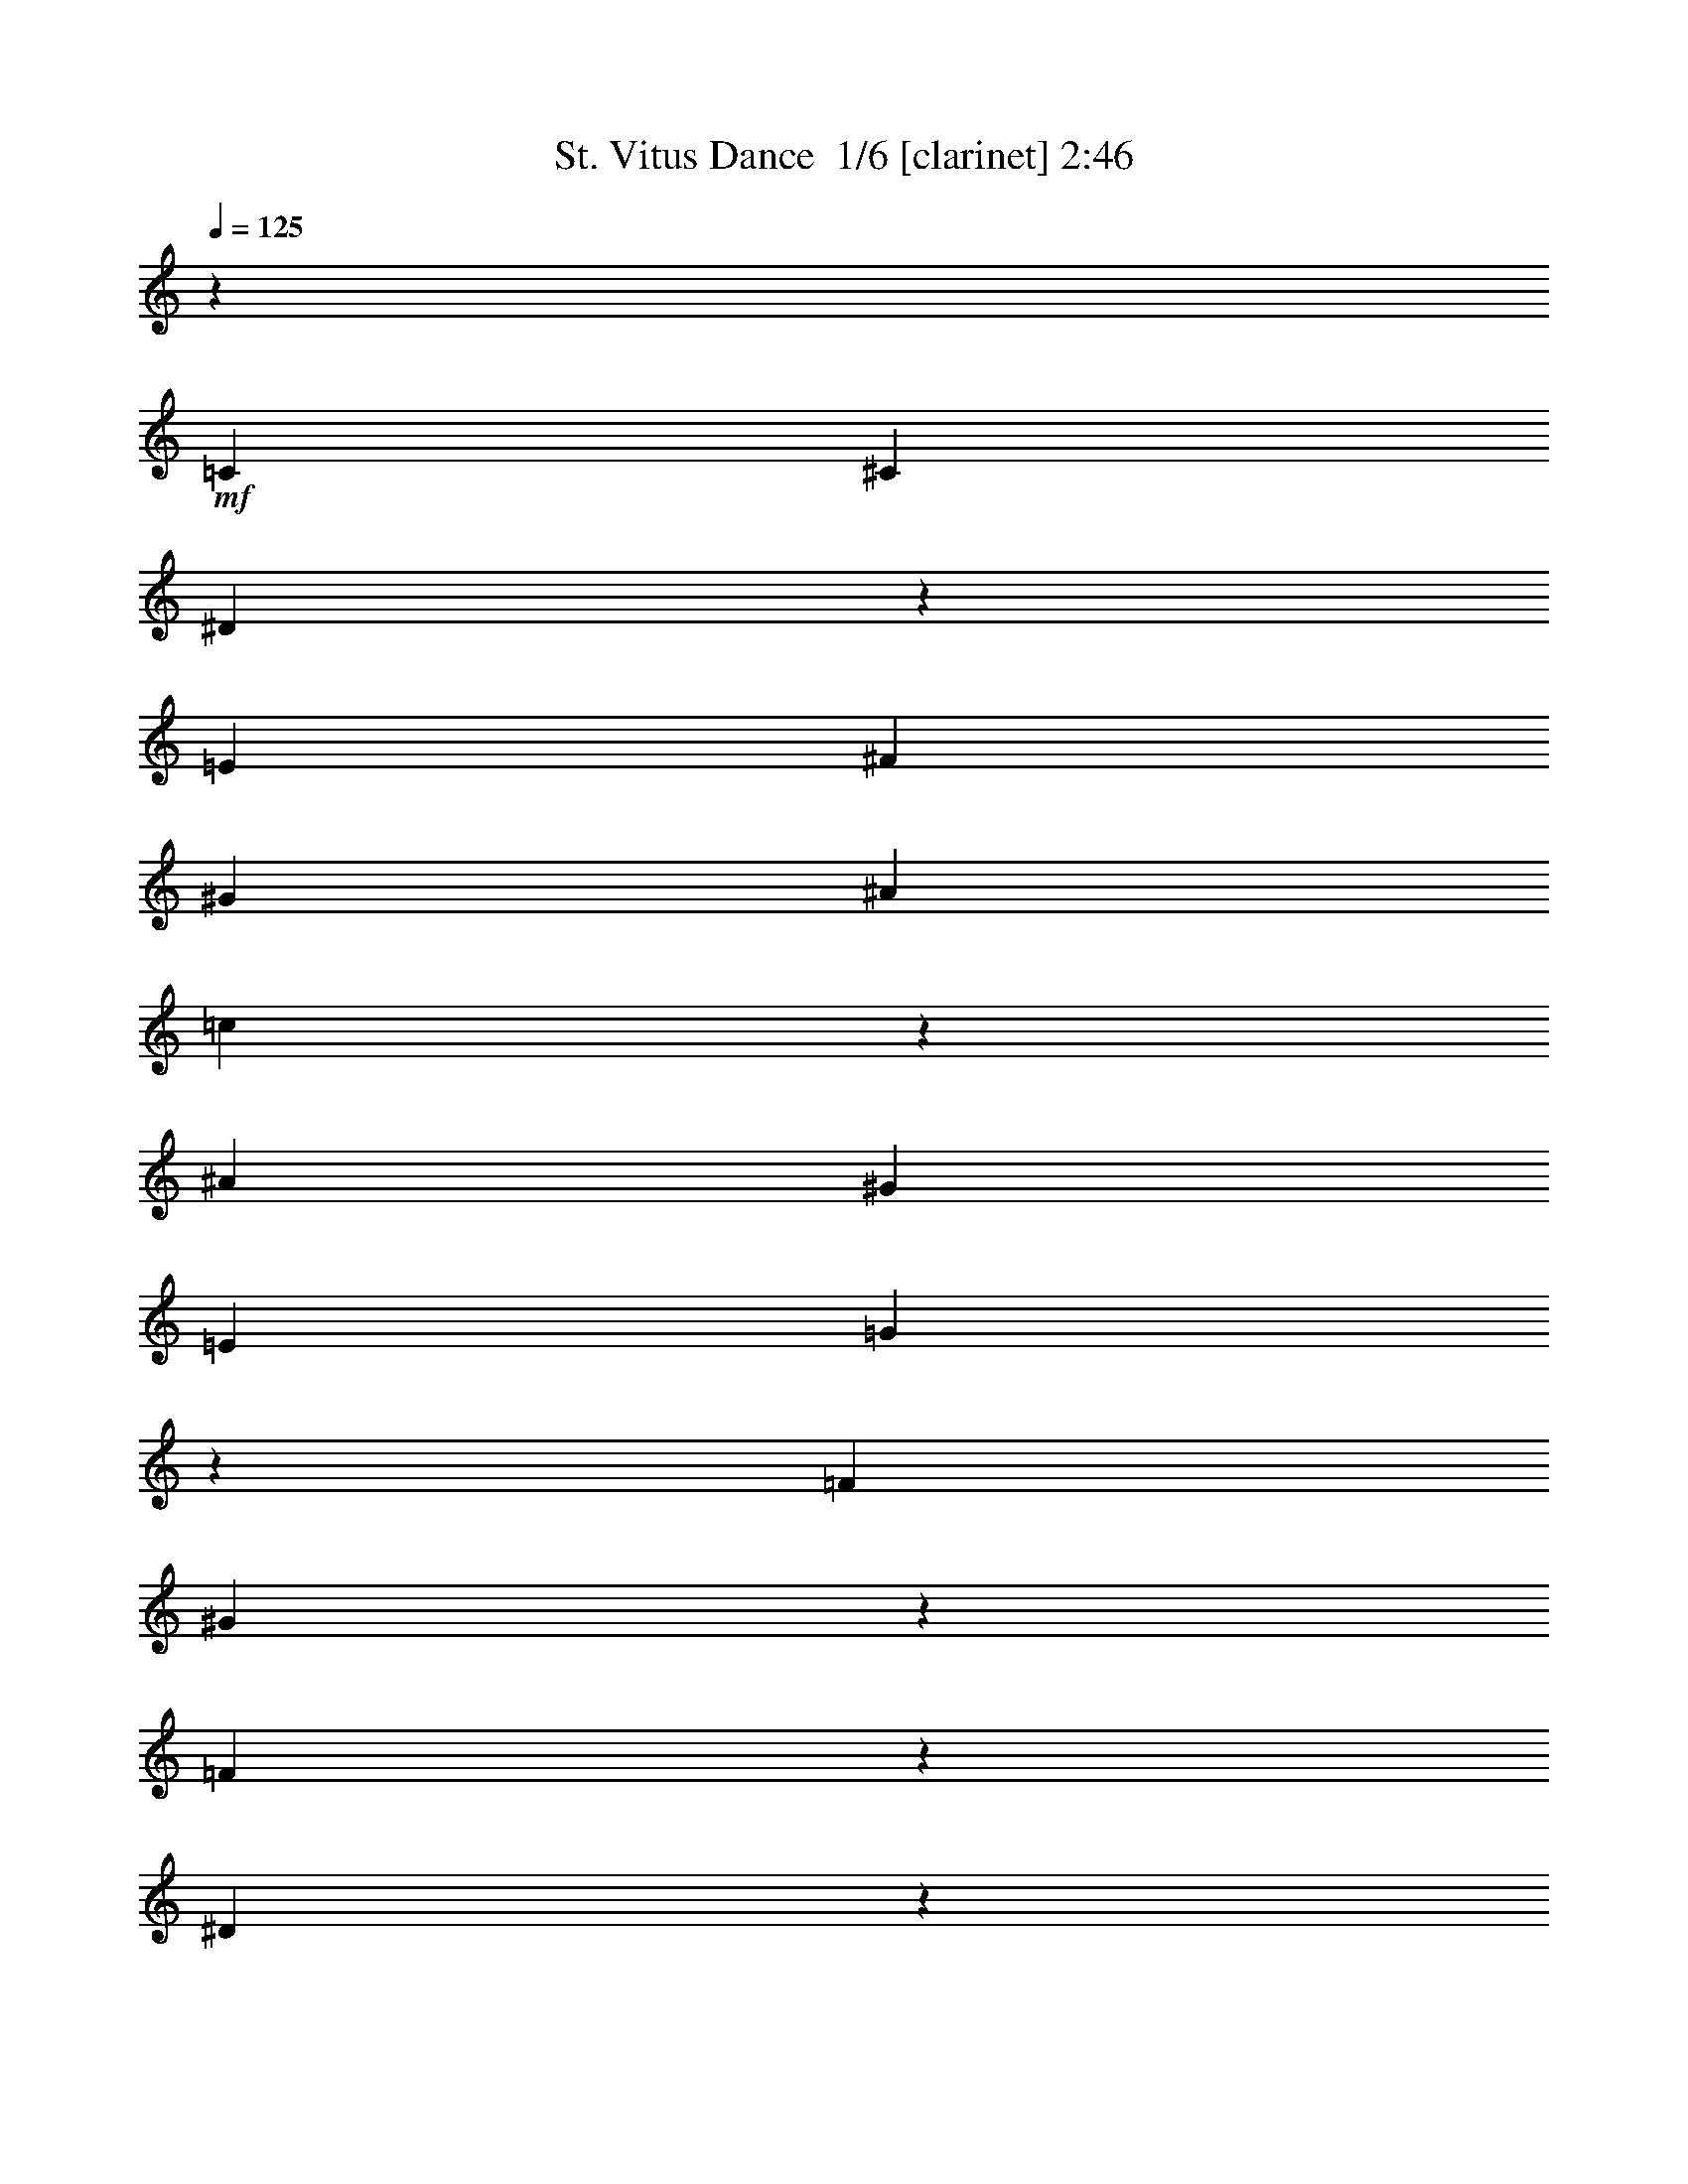 % Produced with Bruzo's Transcoding Environment 2.0 alpha 
% Transcribed by Bruzo 

X:1
T: St. Vitus Dance  1/6 [clarinet] 2:46
Z: Transcribed with BruTE 7 298 6
L: 1/4
Q: 125
K: C
z30183/8000
+mf+
[=C2/5]
[^C1711/4000]
[^D439/1600]
z201/1600
[=E3421/8000]
[^F3201/8000]
[^G3421/8000]
[^A2/5]
[=c3563/2000]
z2413/8000
[^A2/5]
[^G3421/8000]
[=E3201/8000]
[=G3253/1600]
z3599/8000
[=F1711/4000]
[^G11479/8000]
z441/2000
[=F1467/1000]
z1507/8000
[^D24493/8000]
z1723/1600
[=C2/5]
[^C1711/4000]
[^D2/5]
[=E3421/8000]
[^G1071/4000]
z1059/8000
[^d3421/8000]
[^c2/5]
[=c83/200]
z3309/1600
[=F3421/8000]
[^G4017/4000]
z447/2000
[=F3421/8000]
[^G7791/8000]
z2031/8000
[=F1711/4000]
[^G2547/8000]
z2037/4000
[=C3201/8000]
[^C3421/8000]
[^D2/5]
[=E3421/8000]
[^F2183/8000]
z509/4000
[^G1491/4000]
z3639/8000
[=c14361/8000]
z36/125
[^A2/5-]
[^G187/1000-^A187/1000]
+ppp+
[^G77/320]
+mf+
[=E3201/8000]
[=G8187/4000]
z3491/8000
[=F3421/8000]
[^G2897/2000]
z331/1600
[=F2269/1600]
z949/4000
[^D12301/4000]
z4253/4000
[=C3201/8000]
[^C3421/8000]
[^D2/5]
[=E3421/8000]
[^G3201/8000]
[^d3421/8000]
[^c2129/8000]
z1071/8000
[=c3429/8000]
z4109/2000
[=F3421/8000]
[^G7643/8000]
z2179/8000
[=F1711/4000]
[^G7899/8000]
z1923/8000
[=F3421/8000]
[^G83/250]
z793/1600
[=C3201/8000]
[^C3421/8000]
[^D2/5]
[=E1711/4000]
[^F2/5]
[^G3421/8000]
[^A217/800]
z1031/8000
[^d14469/8000]
z439/1600
[^d861/1600]
z1103/8000
[^d3397/8000]
z1017/8000
[=e14483/8000]
z2181/8000
[=B7819/8000]
z501/2000
[^A9499/2000]
z1671/1600
[^C1029/1600]
z369/2000
[^c3631/2000]
z2141/8000
[^c4359/8000]
z131/1000
[^c883/1600]
[=d14537/8000]
z2127/8000
[=A7873/8000]
z1949/8000
[^G7477/2000-]
[=C2143/8000^G2143/8000-]
+ppp+
[^G1057/8000-]
+mf+
[^C3421/8000^G3421/8000-]
[^D1261/4000^G1261/4000-]
+ppp+
[^G1/8-]
+mf+
[=E5/16^G5/16-]
+ppp+
[^G1/8]
+mf+
[^F7/20]
[^G3421/8000]
[^A3201/8000]
[=c7289/4000]
z1043/4000
[^A3201/8000]
[^G3421/8000]
[=E2/5]
[=G4023/2000]
z3773/8000
[=F3421/8000]
[^G5653/4000]
z969/4000
[=F5781/4000]
z1681/8000
[^D24319/8000]
z8789/8000
[=C2/5]
[^C3421/8000]
[^D3201/8000]
[=E3421/8000]
[^G2/5]
[^d1711/4000]
[^c2/5]
[=c1573/4000]
z16719/8000
[=F3421/8000]
[^G393/400]
z981/4000
[=F3421/8000]
[^G7617/8000]
z441/1600
[=F3421/8000]
[^G1187/4000]
z83813/8000
z8/1
z8/1
z8/1
z8/1
z8/1
z8/1
z8/1
z8/1
z8/1
z8/1
z8/1
z8/1
[=C2187/8000]
z1013/8000
[^C1711/4000]
[^D2/5]
[=E3421/8000]
[^F3201/8000]
[^G2743/8000]
z1939/4000
[=c7311/4000]
z2043/8000
[^A2/5-]
[^G1257/8000-^A1257/8000]
+ppp+
[^G541/2000]
+mf+
[=E3201/8000]
[=G3227/1600]
z3729/8000
[=F1711/4000]
[^G11349/8000]
z947/4000
[=F5803/4000]
z1637/8000
[^D24363/8000]
z1749/1600
[=C2/5]
[^C1711/4000]
[^D2133/8000]
z1067/8000
[=E3421/8000]
[^G3201/8000]
[^d3421/8000]
[^c2/5]
[=c319/800]
z667/320
[=F3421/8000]
[^G247/250]
z959/4000
[=F3421/8000]
[^G7661/8000]
z2161/8000
[=F1711/4000]
[^G2417/8000]
z1051/2000
[=C3201/8000]
[^C3421/8000]
[^D1087/4000]
z513/4000
[=E3421/8000]
[^F3201/8000]
[^G713/2000]
z3769/8000
[=c14231/8000]
z1217/4000
[^A2/5-]
[^G683/4000-^A683/4000]
+ppp+
[^G411/1600]
+mf+
[=E3201/8000]
[=G4061/2000]
z3621/8000
[=F3421/8000]
[^G5729/4000]
z357/1600
[=F2343/1600]
z191/1000
[^D3059/1000]
z2159/2000
[=C3201/8000]
[^C3421/8000]
[^D2/5]
[=E3421/8000]
[^G2121/8000]
z27/200
[^d3421/8000]
[^c2/5]
[=c3299/8000]
z8283/4000
[=F3421/8000]
[^G8013/8000]
z1809/8000
[=F1711/4000]
[^G7769/8000]
z2053/8000
[=F3421/8000]
[^G1263/4000]
z819/1600
[=C3201/8000]
[^C3421/8000]
[^D2/5]
[=E1711/4000]
[^F2161/8000]
z1039/8000
[^G3421/8000]
[^A3201/8000]
[^d14339/8000]
z93/320
[^d167/320]
z1233/8000
[^d3267/8000]
z1147/8000
[=e14353/8000]
z2311/8000
[=B7689/8000]
z2133/8000
[^A38367/8000]
z1597/1600
[^C1103/1600]
z553/4000
[^c7197/4000]
z2271/8000
[^c4229/8000]
z589/4000
[^c1661/4000]
z1093/8000
[=d14407/8000]
z2257/8000
[=A7743/8000]
z2079/8000
[^G7477/2000-]
[=C2513/8000^G2513/8000-]
+ppp+
[^G1/8-]
+mf+
[^C5/16^G5/16-]
+ppp+
[^G1/8-]
+mf+
[^D1/4^G1/4-]
+ppp+
[^G1/8-]
+mf+
[=E5/16^G5/16-]
+ppp+
[^G1/8]
+mf+
[^F293/800]
[^G3421/8000]
[^A2149/8000]
z263/2000
[=c903/500]
z277/1000
[^A3201/8000]
[^G3421/8000]
[=E1081/4000]
z519/4000
[=G8231/4000]
z3403/8000
[=F3421/8000]
[^G2919/2000]
z1567/8000
[=F11433/8000]
z1811/8000
[^D24189/8000]
z8919/8000
[=C2/5]
[^C3421/8000]
[^D3201/8000]
[=E3421/8000]
[^G2/5]
[^d3421/8000]
[^c3201/8000]
[=c879/2000]
z16349/8000
[=F3421/8000]
[^G773/800]
z523/2000
[=F3421/8000]
[^G7487/8000]
z2059/8000
[^G3311/8000]
[=F2463/800]
z15827/4000
[=C,21923/4000]
z101/16

X:2
T: St. Vitus Dance  2/6 [flute] 2:46
Z: Transcribed with BruTE -22 282 7
L: 1/4
Q: 125
K: C
z15727/1600
z8/1
z8/1
z8/1
z8/1
z8/1
z8/1
z8/1
z8/1
z8/1
z8/1
z8/1
z8/1
z8/1
+f+
[^C309/800]
+mp+
[=C51/320]
z1153/8000
+mf+
[^C469/2000]
[^D69/250]
+mp+
[=C593/2000]
[^C1987/8000-]
+f+
[^D1/8-^C1/8]
+ppp+
[^D1593/8000-]
+f+
[=C1/8-^D1/8]
+ppp+
[=C2863/8000]
+p+
[=G,487/2000]
z129/1000
+f+
[^A,3697/8000]
+pp+
[=G,2703/8000]
+ff+
[^G,3697/8000]
+mf+
[=E,1573/4000]
+p+
[=F,1931/8000-]
+mp+
[^F,331/1600-=F,331/1600]
+mf+
[=G,1/8-^F,1/8]
+ppp+
[=G,77/320-]
+p+
[=F,1/8-=G,1/8]
+ppp+
[=F,1321/4000]
+mf+
[^F,1683/4000]
+mp+
[^A,309/800-]
+f+
[^C1/8-^A,1/8]
+ppp+
[^C279/2000]
z1471/8000
+mf+
[=E651/1600]
+f+
[=c3477/8000]
+p+
[^A3421/8000]
+mp+
[=G1407/4000]
+ff+
[^G3697/8000]
+pp+
[=F2649/8000-]
+mf+
[^F1/8-=F1/8]
+ppp+
[^F19/125]
z263/1600
+ff+
[^G437/1600]
z1347/8000
+mp+
[=F1407/4000]
+f+
[^C3311/8000]
+p+
[=C1793/4000]
[^A,1221/4000]
z251/1600
+ppp+
[^C2649/8000]
+mf+
[=F607/1600-]
[^G1/8-=F1/8]
+ppp+
[^G2587/8000]
+ff+
[=c3531/8000]
+pp+
[=A53/320-]
+mf+
[^A1/8-=A1/8]
+ppp+
[^A3911/8000-]
+ff+
[^c1/8-^A1/8]
+ppp+
[^c2641/8000]
+fff+
[=e117/320]
+ff+
[^d3807/8000]
+mf+
[=c117/320]
+f+
[^G3311/8000-]
+mf+
[=G1/8-^G1/8]
+ppp+
[=G799/4000]
z8771/4000
+fff+
[=G1959/4000]
+pp+
[^G607/4000-]
+mp+
[=G1/8-^G1/8]
+ppp+
[=G521/4000-]
+mf+
[^D1/8-=G1/8]
+ppp+
[^D99/400]
+mf+
[=C3641/8000]
+pp+
[^A,607/1600]
+ff+
[^C407/1000]
+pp+
[=C2869/8000]
+ff+
[^A,883/2000]
+mp+
[=G,149/400]
+mf+
[^G,309/1600]
+mp+
[=C331/1000]
+f+
[^D649/4000]
z393/2000
+fff+
[=G1517/4000]
[^G1849/4000]
+mf+
[=F309/800]
+ff+
[^D309/800]
+f+
[=E627/1000]
z277/1600
+ff+
[^D531/1000]
[^C3367/8000]
z2/5
+f+
[=B,651/1600]
+mf+
[=E1573/4000]
+f+
[^G731/2000]
[=F287/800]
[=C607/1600-]
+mp+
[^G,1/8-=C1/8]
+ppp+
[^G,413/1000]
[=F,731/2000]
+ff+
[^D629/1600-]
+mp+
[^C1/8-^D1/8]
+ppp+
[^C407/1600]
+f+
[=D1821/4000]
+ff+
[=B,63/200]
z1619/8000
+mf+
[=C607/1600]
+ff+
[^C1173/4000]
z113/800
+mf+
[=C2/5-]
+f+
[^A,1/8-=C1/8]
+ppp+
[^A,2477/8000]
+mf+
[^G,309/800]
+ff+
[^A,1683/4000]
+mf+
[^G,1737/8000]
z22/125
+f+
[^F,1683/4000]
+mf+
[=F,927/800-]
+ff+
[^D,1/8-=F,1/8]
+ppp+
[^D,2311/8000]
+mp+
[^C,1229/1600]
z7319/8000
+fff+
[^C,3587/8000]
+f+
[^C,797/4000-^D,797/4000]
+ppp+
[^C,1551/8000-]
+mf+
[=C,1/8-^C,1/8]
+ppp+
[=C,1321/4000]
+fff+
[^A,2307/8000]
z929/1600
+f+
[=B,563/1600]
+p+
[=C,3807/8000-]
+mf+
[=E,1233/8000-=C,1233/8000]
+ppp+
[=E,2023/8000]
+mf+
[=G,3421/8000-]
+f+
[^G,1/8-=G,1/8]
+ppp+
[^G,99/400]
+mf+
[^A,3421/8000]
+f+
[=B,2869/8000]
+p+
[=C4083/8000-]
+ppp+
[^A,1/8-=C1/8]
[^A,659/4000-]
+p+
[=G,1/8-^A,1/8]
+ppp+
[=G,2811/4000]
+mf+
[^G,869/2000]
+ff+
[^A,2287/8000]
z1189/8000
+mp+
[=B,407/1000]
+ff+
[^C3531/8000]
+mp+
[=G,3091/8000]
+ff+
[^G,3421/8000]
+mf+
[^A,651/1600]
+ff+
[=C1573/4000]
[^A,3531/8000-]
+mp+
[=G,1/8-^A,1/8]
+ppp+
[=G,99/400-]
+mf+
[^G,309/1600-=G,309/1600]
+mp+
[=C1/8-^G,1/8]
+ppp+
[=C103/500]
+f+
[^D1407/8000]
z1463/8000
+fff+
[=G607/1600]
[^G3697/8000]
+mf+
[=F309/800]
+ff+
[^D2/5]
+mf+
[^C4249/8000-]
+ppp+
[=C1/8-^C1/8]
[=C521/4000]
+ff+
[^D469/1000]
+mf+
[=C629/1600]
[^C1573/4000]
+f+
[=F331/800]
+ff+
[^G1371/8000]
z71/320
+f+
[=c109/320]
z541/4000
[^c1683/4000]
[^A319/1000]
z207/1600
+mf+
[=G731/2000-]
+ff+
[^F1/8-=G1/8]
+ppp+
[^F2587/8000]
+mp+
[=F607/1600]
+ff+
[=E2419/8000]
z501/4000
+f+
[^D1499/4000]
z721/800
+ff+
[^C229/800]
z1021/8000
+mf+
[=C3477/8000-]
+f+
[^D1/8-=C1/8]
+ppp+
[^D1979/8000]
+ff+
[=G3523/8000]
z19929/8000
+mf+
[^D1571/8000]
z511/4000
+fff+
[=F4359/8000-]
+ff+
[^D1/8-=F1/8]
+ppp+
[^D6619/8000]
z11/80
+ff+
[^F11/20]
z1083/4000
+f+
[^D3421/8000]
[^C407/1000-]
+p+
[=B,1/8-^C1/8]
+ppp+
[=B,2807/8000-]
+mp+
[^C1/8-=B,1/8]
+ppp+
[^C797/4000-]
+ff+
[^D1/8-^C1/8]
+ppp+
[^D133/250]
z1641/8000
+ff+
[=F3173/4000]
+mf+
[=E4139/8000]
+fff+
[=F1187/4000]
z53137/8000
+ff+
[^A3697/8000]
+f+
[=c2759/8000]
+ff+
[^c3421/8000]
[=d1243/4000]
z1597/8000
+mp+
[^d3587/8000]
+ff+
[=e869/2000]
+mp+
[^d3421/8000-]
+p+
[^c1/8-^d1/8]
+ppp+
[^c187/800-]
+p+
[=c1/8-^c1/8]
+ppp+
[=c1049/8000]
z343/2000
+f+
[^d407/1000]
+mp+
[=c593/2000]
z69/500
[^c3311/8000]
[=c3421/8000]
+mf+
[^F731/2000]
+mp+
[=G3311/8000-]
+mf+
[^A1/8-=G1/8]
+ppp+
[^A633/2000]
+p+
[^G1793/4000-]
+pp+
[=G1/8-^G1/8]
+ppp+
[=G1759/8000-]
+mf+
[^G1/8-=G1/8]
+ppp+
[^G1211/4000]
+mf+
[^A2759/8000-]
+f+
[^c1/8-^A1/8]
+ppp+
[^c619/2000]
+mp+
[^A607/1600]
[^F469/1000]
[=F407/1000]
+p+
[^D713/2000]
z2641/1600
+f+
[^A883/2000]
+mf+
[^G3697/8000]
+pp+
[=F731/2000]
+p+
[^C2071/4000]
z1983/8000
[^A,5517/8000]
z7229/4000
+fff+
[=G,10429/8000]
+f+
[=E,607/1600]
[=F,1289/4000]
z47/320
+ff+
[=E,1683/4000]
+mp+
[^D,869/2000]
+ff+
[^C,629/1600]
+f+
[=C,469/1000]
+ff+
[^C,309/800]
+pp+
[=D,607/1600]
+mp+
[=F,3697/8000]
+mf+
[^G,3587/8000-]
+p+
[=F,1/8-^G,1/8]
+ppp+
[=F,797/4000]
+mp+
[=G,3531/8000]
+f+
[^G,569/1000]
z119/500
+ff+
[^F,131/500]
z127/800
+p+
[=G,3311/8000]
+mf+
[=E,731/2000]
+ff+
[^D,119/250]
+mf+
[=C,731/2000]
+f+
[^G,3311/8000]
+mf+
[=G,369/1000]
z43/4
z8/1
z8/1
z8/1
z8/1
z8/1
z8/1
z8/1
z8/1
z8/1
z8/1
z8/1
z8/1
z8/1
z8/1

X:3
T: St. Vitus Dance  3/6 [lm fiddle] 2:46
Z: Transcribed with BruTE -42 229 5
L: 1/4
Q: 125
K: C
z5811/500
z8/1
z8/1
z8/1
z8/1
z8/1
z8/1
+ppp+
[^C2483/2000^G,2483/2000^G2483/2000-]
[^G,1773/2000^C1773/2000-^G1773/2000-]
[^C181/500^G181/500-]
[^G,763/1000^C763/1000^G763/1000]
[^C6863/8000=G6863/8000-]
[=G,7637/8000^C7637/8000-=G7637/8000-]
[^C459/1600=G459/1600-]
[=G,1841/1600^C1841/1600-=G1841/1600-]
[^C1/8=G1/8]
[^G9881/8000=C9881/8000=c9881/8000-]
[=C7119/8000^G7119/8000-=c7119/8000-]
[^G717/2000=c717/2000-]
[=C1329/1000^G1329/1000-=c1329/1000-]
[^G2391/8000=c2391/8000-]
[^G8609/8000-=C8609/8000=c8609/8000-]
[^G689/4000=c689/4000-]
[^G4311/4000-=C4311/4000=c4311/4000-]
[^G1421/8000=c1421/8000]
[^F9933/8000=B,9933/8000=B9933/8000-]
[=B,3573/4000^F3573/4000-=B3573/4000-]
[^F2841/8000=B2841/8000-]
[=B,6159/8000^F6159/8000=B6159/8000]
[=F851/1000=B851/1000-]
[=B,1923/2000=F1923/2000-=B1923/2000-]
[=F2241/8000=B2241/8000-]
[=B,9259/8000=F9259/8000-=B9259/8000-]
[=F1/8=B1/8]
[^F4913/4000^A,4913/4000^A4913/4000-]
[^A,3587/4000^F3587/4000-^A3587/4000-]
[^F1407/4000^A1407/4000-]
[^A,3093/4000^F3093/4000^A3093/4000]
[=F6781/8000^A6781/8000-]
[^A,5719/8000=F5719/8000-^A5719/8000-]
[=F1/8^A1/8]
[=E1607/4000^A1607/4000-]
[^A,4643/4000=E4643/4000-^A4643/4000-]
[=E1/8^A1/8]
z123/8
z8/1
z8/1
z8/1
z8/1
z8/1
z8/1
z8/1
z8/1
[^G1/8-]
[^G,9473/8000^C9473/8000^G9473/8000-]
[^G,7527/8000^C7527/8000-^G7527/8000-]
[^C123/400^G123/400-]
[^G,151/200^C151/200^G151/200]
[^C433/500=G433/500-]
[=G,1893/2000^C1893/2000-=G1893/2000-]
[^C59/200=G59/200-]
[=G,241/200^C241/200=G241/200]
[=c1/8-]
[=C4723/4000^G4723/4000=c4723/4000-]
[=C3777/4000^G3777/4000-=c3777/4000-]
[^G2433/8000=c2433/8000-]
[=C10567/8000^G10567/8000-=c10567/8000-]
[^G307/1000=c307/1000-]
[^G267/250-=C267/250=c267/250-]
[^G1443/8000=c1443/8000-]
[^G8557/8000-=C8557/8000=c8557/8000-]
[^G743/4000=c743/4000]
[^F9933/8000=B,9933/8000=B9933/8000-]
[=B,7081/8000^F7081/8000-=B7081/8000-]
[^F1453/4000=B1453/4000-]
[=B,3047/4000^F3047/4000=B3047/4000]
[=F6873/8000=B6873/8000-]
[=B,7627/8000=F7627/8000-=B7627/8000-]
[=F1153/4000=B1153/4000-]
[=B,4597/4000=F4597/4000-=B4597/4000-]
[=F1/8=B1/8]
[^F9891/8000^A,9891/8000^A9891/8000-]
[^A,7109/8000^F7109/8000-^A7109/8000-]
[^F2879/8000^A2879/8000-]
[^A,6121/8000^F6121/8000^A6121/8000]
[=F3423/4000^A3423/4000-]
[^A,3327/4000=F3327/4000^A3327/4000]
[=E3279/8000^A3279/8000-]
[^A,9221/8000=E9221/8000-^A9221/8000-]
[=E1/8^A1/8]
z24721/1600
z8/1
z8/1
z8/1
z8/1
z8/1
z8/1
z8/1
z8/1
[^G,1879/1600^C1879/1600-^G1879/1600-]
[^C1/8^G1/8-]
[^G,7/8^C7/8-^G7/8-]
[^C101/320^G101/320-]
[^G,259/320^C259/320^G259/320]
[^C6493/8000=G6493/8000-]
[=G,7507/8000^C7507/8000-=G7507/8000-]
[^C97/320=G97/320-]
[=G,10153/8000^C10153/8000=G10153/8000]
[=C4711/4000^G4711/4000-=c4711/4000-]
[^G1/8=c1/8-]
[=C7/8^G7/8-=c7/8-]
[^G1249/4000=c1249/4000-]
[=C5251/4000^G5251/4000-=c5251/4000-]
[^G2521/8000=c2521/8000-]
[=C8479/8000^G8479/8000-=c8479/8000-]
[^G377/2000=c377/2000-]
[=C2123/2000^G2123/2000-=c2123/2000-]
[^G1/8=c1/8]
[=B1/8-]
[=B,9483/8000^F9483/8000=B9483/8000-]
[=B,7517/8000^F7517/8000-=B7517/8000-]
[^F2471/8000=B2471/8000-]
[=B,6029/8000^F6029/8000=B6029/8000]
[=F3469/4000=B3469/4000-]
[=B,3781/4000=F3781/4000-=B3781/4000-]
[=F2371/8000=B2371/8000-]
[=B,9629/8000=F9629/8000=B9629/8000]
[^A1/8-]
[^A,591/500^F591/500^A591/500-]
[^A,943/1000^F943/1000-^A943/1000-]
[^F611/2000^A611/2000-]
[^A,757/1000^F757/1000^A757/1000]
[=F6911/8000^A6911/8000-]
[^A,6089/8000=F6089/8000-^A6089/8000]
[=E961/2000^A961/2000-=F961/2000]
[^A,1207/1000=E1207/1000^A1207/1000]
z21097/2000
z8/1
z8/1
[=C2483/2000^G2483/2000=c2483/2000-]
[=C359/400^G359/400-=c359/400-]
[^G351/1000=c351/1000-]
[=C1173/2000^G1173/2000-=c1173/2000-]
[^G441/2000=c441/2000-]
[=C3217/1000^G3217/1000-=c3217/1000-]
[^G1/8=c1/8]
z135/16

X:4
T: St. Vitus Dance  4/6 [lute of ages] 2:46
Z: Transcribed with BruTE 36 177 3
L: 1/4
Q: 125
K: C
z13243/2000
+pp+
[^A191/1000^d191/1000=e191/1000^g191/1000]
z2547/4000
[^A953/4000^d953/4000=e953/4000^g953/4000]
z4013/4000
+p+
[^A737/4000^d737/4000=e737/4000^g737/4000]
z377/200
[^G421/400=f421/400=c'421/400]
z1513/8000
[^G2483/2000=c2483/2000=f2483/2000]
[^F311/1600^c311/1600^d311/1600^a311/1600]
z5067/8000
[^F1933/8000^c1933/8000^d1933/8000^a1933/8000]
z7999/8000
[^F2001/8000=c2001/8000^d2001/8000=b2001/8000]
z2669/4000
[=F2081/4000^G2081/4000=c2081/4000^d2081/4000]
z2091/2000
+mp+
[=F71/500^G71/500=c71/500^d71/500]
z87/320
+p+
[=c113/320^d113/320=f113/320^g113/320]
z949/2000
+pp+
[=F213/1000^G213/1000=c213/1000^d213/1000]
z2459/4000
+p+
[=F791/4000^A791/4000^c791/4000=g791/4000]
z63/100
[=F49/200^A49/200^c49/200=g49/200]
z1993/2000
[=E507/2000^A507/2000^c507/2000^g507/2000]
z4759/8000
[=F5241/8000^G5241/8000=c5241/8000=f5241/8000]
z7837/8000
+mp+
[^G1663/8000=c1663/8000=f1663/8000]
z2617/4000
+ppp+
[=F9657/8000=c9657/8000=d9657/8000^g9657/8000]
+p+
[=F1609/8000^G1609/8000=B1609/8000^c1609/8000]
z1253/2000
[=F497/2000^G497/2000=B497/2000^c497/2000]
z1589/1600
[=E411/1600^A411/1600=c411/1600=g411/1600]
z14499/8000
[=F8501/8000^G8501/8000=c8501/8000]
z1431/8000
[^G9933/8000=c9933/8000=f9933/8000]
[=E659/2000^F659/2000^A659/2000=c659/2000]
z797/1600
[=c603/1600=e603/1600^f603/1600^a603/1600]
z3459/4000
[=E791/4000^F791/4000^A791/4000=c791/4000]
z167/160
[=F293/160^G293/160=c293/160]
z3339/8000
+pp+
[=F1161/8000^G1161/8000=c1161/8000]
z917/1000
+p+
[^F26/125^A26/125^c26/125^d26/125]
z2479/4000
[^F1021/4000^A1021/4000^c1021/4000^d1021/4000]
z789/800
[^F211/800=c211/800^d211/800^g211/800]
z5229/8000
[=F4271/8000=c4271/8000^d4271/8000^g4271/8000]
z1651/1600
+mp+
[=F249/1600=c249/1600^d249/1600^g249/1600]
z1033/4000
+p+
[=c1217/4000^d1217/4000=f1217/4000^g1217/4000]
z1047/2000
+pp+
[=F453/2000=c453/2000^d453/2000^g453/2000]
z4809/8000
+p+
[=E1691/8000^A1691/8000=c1691/8000^f1691/8000]
z4931/8000
[=E2069/8000^A2069/8000=c2069/8000^f2069/8000]
z7863/8000
[=E2137/8000^A2137/8000^c2137/8000^g2137/8000]
z93/160
[=F97/160^G97/160=c97/160=f97/160]
z2057/2000
+mp+
[^G159/1000=c159/1000=f159/1000]
z45/64
+ppp+
[=F9657/8000=c9657/8000=d9657/8000^g9657/8000]
+p+
[=F859/4000=B859/4000^c859/4000^g859/4000]
z613/1000
[=F131/500=B131/500^c131/500^g131/500]
z1959/2000
[=E541/2000^A541/2000^c541/2000^g541/2000]
z1439/800
[=F861/800^G861/800=c861/800=f861/800]
z661/4000
[^G9933/8000=c9933/8000=f9933/8000]
[^c1649/1600=f1649/1600^g1649/1600^a1649/1600]
z1687/8000
[^G6313/8000^c6313/8000=f6313/8000=c'6313/8000]
z181/400
[^G61/100^c61/100=f61/100=c'61/100]
z1263/2000
[=G987/2000^c987/2000=e987/2000=b987/2000]
z187/250
+ppp+
[=G63/250^c63/250=e63/250=b63/250]
z2303/4000
+p+
[=G1197/4000^c1197/4000=e1197/4000=b1197/4000]
z1057/2000
+pp+
[^G71/250=c71/250^d71/250]
z4349/8000
+p+
[^G2151/8000=c2151/8000^d2151/8000^g2151/8000]
z3891/4000
+mp+
[^G859/4000=c859/4000^d859/4000]
z4903/8000
+p+
[^G2097/8000=c2097/8000^d2097/8000^g2097/8000]
z5573/4000
+mp+
[^G677/4000=c677/4000^d677/4000]
z1957/8000
+p+
[^G2043/8000=c2043/8000^d2043/8000^g2043/8000]
z4579/8000
[^G2421/8000=c2421/8000^d2421/8000]
z21/40
[^F23/80=B23/80^d23/80^g23/80]
z2161/4000
[=B1589/4000^d1589/4000^f1589/4000^g1589/4000]
z3377/4000
[^F873/4000=B873/4000^d873/4000^g873/4000]
z1851/1000
[=F2173/2000^G2173/2000=B2173/2000^c2173/2000]
z1241/8000
[=B2483/2000^c2483/2000=f2483/2000^g2483/2000]
[^F14827/8000^A14827/8000^c14827/8000]
z1581/4000
+pp+
[^F1/8^A1/8^c1/8]
z68/125
+p+
[=F2493/4000^A2493/4000^c2493/4000=g2493/4000]
z2023/2000
+mp+
[^A22/125^c22/125=f22/125=g22/125]
z1903/8000
+p+
[=E1597/8000^A1597/8000=c1597/8000=g1597/8000]
z157/250
[^A247/1000=c247/1000=e247/1000=g247/1000]
z2323/4000
[=c4177/4000=e4177/4000^f4177/4000^a4177/4000]
z789/4000
[=E2961/4000^A2961/4000=c2961/4000^f2961/4000]
z4011/8000
[=E4989/8000^A4989/8000=c4989/8000^f4989/8000]
z51/250
+pp+
[^G467/2000=c467/2000=f467/2000]
z1613/1600
+p+
[=F387/1600^G387/1600=c387/1600=f387/1600]
z43/250
+ppp+
[^G41/125=c41/125=f41/125]
z3997/8000
+p+
[=F2003/8000^G2003/8000=c2003/8000=f2003/8000]
z4619/8000
[^F1381/8000^c1381/8000=f1381/8000^a1381/8000]
z131/200
[^F11/50^c11/50=f11/50^a11/50]
z8173/8000
[^F2327/8000=c2327/8000=e2327/8000=a2327/8000]
z1521/1600
+pp+
[=F1479/1600^G1479/1600=c1479/1600^d1479/1600]
z731/2000
+p+
[=F2021/1000^G2021/1000=c2021/1000^d2021/1000]
[=F22/125=G22/125^A22/125^c22/125]
z5213/8000
[=F1787/8000=G1787/8000^A1787/8000^c1787/8000]
z4073/4000
[=E1177/4000^G1177/4000^A1177/4000^c1177/4000]
z4433/8000
[=F5067/8000^G5067/8000=c5067/8000]
z801/800
+mp+
[^G149/800=c149/800=f149/800]
z169/250
+ppp+
[=F1207/1000^G1207/1000=c1207/1000=d1207/1000]
+p+
[=F359/2000=B359/2000^d359/2000^a359/2000]
z2593/4000
[=F907/4000=B907/4000^d907/4000^a907/4000]
z4059/4000
[=E1191/4000^A1191/4000=d1191/4000=g1191/4000]
z4957/8000
[=F8043/8000^G8043/8000=c8043/8000=f8043/8000]
z4483/8000
+mp+
[=F1517/8000^G1517/8000=c1517/8000=f1517/8000]
z897/4000
+pp+
[^G1853/4000=c1853/4000=f1853/4000]
z729/2000
+p+
[=F521/2000^G521/2000=c521/2000=f521/2000]
z4537/8000
+pp+
[=E1463/8000^G1463/8000^A1463/8000^d1463/8000]
z5159/8000
[=E1841/8000^G1841/8000^A1841/8000^d1841/8000]
z8091/8000
+p+
[=E1409/8000^G1409/8000^A1409/8000^d1409/8000]
z593/800
[=F807/800^G807/800=c807/800=f807/800]
z557/1000
+mp+
[=F193/1000^G193/1000=c193/1000=f193/1000]
z1767/8000
+pp+
[^G3733/8000=c3733/8000=f3733/8000]
z361/1000
+p+
[=F33/125^G33/125=c33/125=f33/125]
z451/800
[^F149/800^c149/800^d149/800^a149/800]
z1283/2000
[^F467/2000^c467/2000^d467/2000^a467/2000]
z126/125
[^F609/2000=A609/2000=c609/2000=e609/2000]
z10807/8000
[=F4193/8000=c4193/8000^d4193/8000^g4193/8000]
z287/400
+ppp+
[=F113/400=c113/400^d113/400^g113/400]
z4361/8000
+p+
[=F2139/8000=c2139/8000^d2139/8000^g2139/8000]
z4483/8000
[=F1517/8000^A1517/8000^c1517/8000=g1517/8000]
z1021/1600
[=F379/1600^A379/1600^c379/1600=g379/1600]
z8037/8000
[=E2463/8000^A2463/8000^d2463/8000=g2463/8000]
z1081/2000
[=F647/1000^G647/1000=c647/1000=f647/1000]
z3951/4000
+mp+
[^G799/4000=c799/4000=f799/4000]
z5299/8000
+ppp+
[=F9657/8000=c9657/8000=d9657/8000^g9657/8000]
+p+
[=F193/1000=B193/1000^c193/1000^g193/1000]
z5077/8000
[=F1923/8000=B1923/8000^c1923/8000^g1923/8000]
z801/800
[=E199/800^G199/800^A199/800^c199/800]
z11253/8000
+mp+
[=F5247/8000^G5247/8000=c5247/8000]
z937/1600
+pp+
[=F363/1600^G363/1600=c363/1600]
z4807/8000
+p+
[=F2193/8000^G2193/8000=c2193/8000]
z4429/8000
[=E2571/8000^A2571/8000^d2571/8000^g2571/8000]
z81/160
[=e59/160^f59/160^a59/160=c'59/160]
z6983/8000
[=E1517/8000^A1517/8000^d1517/8000^g1517/8000]
z1683/1600
+pp+
[^G417/1600=c417/1600=f417/1600]
z7847/8000
+p+
[=F2153/8000^G2153/8000=c2153/8000=f2153/8000]
z579/4000
+ppp+
[^G1171/4000=c1171/4000=f1171/4000]
z107/200
+p+
[=F111/400^G111/400=c111/400=f111/400]
z4401/8000
[^F1599/8000^c1599/8000^d1599/8000^a1599/8000]
z5023/8000
[^F1977/8000^c1977/8000^d1977/8000^a1977/8000]
z1591/1600
[^F409/1600=B409/1600=c409/1600^d409/1600]
z493/500
[=F3653/2000=c3653/2000^d3653/2000^g3653/2000]
z211/500
+pp+
[=F281/2000=c281/2000^d281/2000^g281/2000]
z3687/4000
+p+
[=E813/4000^A813/4000=c813/4000^f813/4000]
z1249/2000
[=E501/2000^A501/2000=c501/2000^f501/2000]
z991/1000
[=E259/1000^A259/1000^c259/1000^g259/1000]
z943/1600
[=F957/1600^G957/1600=c957/1600=f957/1600]
z8293/8000
+mp+
[^G1707/8000=c1707/8000=f1707/8000]
z519/800
+ppp+
[=F9657/8000=c9657/8000=d9657/8000^g9657/8000]
+p+
[=F1653/8000=B1653/8000^c1653/8000^g1653/8000]
z4969/8000
[=F2031/8000=B2031/8000^c2031/8000^g2031/8000]
z7901/8000
[=E2099/8000^A2099/8000^c2099/8000^g2099/8000]
z2269/1000
[=F981/1000^G981/1000=c981/1000=f981/1000]
z439/1600
[=F561/1600^G561/1600=c561/1600=f561/1600]
z83/200
+pp+
[^G21/100^c21/100=f21/100^a21/100]
z4941/8000
[^G2059/8000^c2059/8000=f2059/8000^a2059/8000]
z3937/4000
+p+
[^G563/4000^c563/4000=f563/4000^a563/4000]
z4403/4000
+pp+
[=G3847/4000^c3847/4000=e3847/4000=b3847/4000]
z21/64
+p+
[=G2021/1000^c2021/1000=e2021/1000=b2021/1000]
+pp+
[^G2707/8000=c2707/8000^d2707/8000]
z1957/4000
+p+
[^G1043/4000=c1043/4000^d1043/4000]
z7847/8000
+mp+
[^G1653/8000=c1653/8000^d1653/8000]
z621/1000
+p+
[^G127/500=c127/500^d127/500]
z11211/8000
+mp+
[^G1289/8000=c1289/8000^d1289/8000]
z1011/4000
+p+
[^G1239/4000=c1239/4000^d1239/4000]
z259/500
[^G589/2000=c589/2000^d589/2000]
z853/1600
+pp+
[^F247/1600=B247/1600^d247/1600^g247/1600]
z5387/8000
[^F1613/8000=B1613/8000^d1613/8000^g1613/8000]
z8319/8000
+p+
[^F1181/8000=B1181/8000^d1181/8000^g1181/8000]
z3079/4000
[=F3921/4000=G3921/4000=B3921/4000^d3921/4000^a3921/4000]
z1171/2000
+mp+
[=F227/1000=G227/1000=B227/1000^d227/1000^a227/1000]
z299/1600
+pp+
[=B701/1600^c701/1600=f701/1600^g701/1600]
z3117/8000
+p+
[=F1883/8000=G1883/8000=B1883/8000^d1883/8000^a1883/8000]
z2369/4000
+pp+
[^F631/4000^A631/4000^c631/4000^f631/4000]
z67/100
[^F41/200^A41/200^c41/200^f41/200]
z2073/2000
+p+
[^F151/1000^A151/1000^c151/1000^f151/1000]
z5579/8000
[=F4921/8000^A4921/8000^c4921/8000=g4921/8000]
z8157/8000
+mp+
[^A1343/8000^c1343/8000=f1343/8000=g1343/8000]
z123/500
+p+
[=E383/2000^A383/2000=d383/2000=g383/2000]
z5089/8000
[^A1911/8000=c1911/8000=e1911/8000=g1911/8000]
z4711/8000
[=c8289/8000=e8289/8000^f8289/8000^a8289/8000]
z1643/8000
[=E6357/8000^A6357/8000=c6357/8000^g6357/8000]
z447/1000
[=E1007/2000^A1007/2000=c1007/2000^g1007/2000]
[=F987/1000^G987/1000=c987/1000=f987/1000]
z463/800
+mp+
[=F187/800^G187/800=c187/800=f187/800]
z1441/8000
+pp+
[^G3559/8000=c3559/8000=f3559/8000]
z1531/4000
+p+
[=F969/4000^G969/4000=c969/4000=f969/4000]
z1171/2000
[^F227/1000^c227/1000=f227/1000^a227/1000]
z961/1600
[^F339/1600^c339/1600=f339/1600^a339/1600]
z4119/4000
[^F1131/4000^G1131/4000=c1131/4000^d1131/4000]
z10981/8000
[=F4019/8000=c4019/8000^d4019/8000^g4019/8000]
z5913/8000
+ppp+
[=F2087/8000=c2087/8000^d2087/8000^g2087/8000]
z907/1600
+p+
[=F493/1600=c493/1600^d493/1600^g493/1600]
z4157/8000
[=F1343/8000^A1343/8000^c1343/8000=g1343/8000]
z2639/4000
[=F861/4000^A861/4000^c861/4000=g861/4000]
z8211/8000
[=E2289/8000^A2289/8000=d2289/8000=g2289/8000]
z2249/4000
[=F2501/4000^G2501/4000=c2501/4000=f2501/4000]
z323/320
+mp+
[^G57/320=c57/320=f57/320]
z5473/8000
+ppp+
[=F1207/1000^G1207/1000=c1207/1000=d1207/1000]
+p+
[=F1371/8000=G1371/8000=B1371/8000^d1371/8000^a1371/8000]
z5251/8000
[=F1749/8000=G1749/8000=B1749/8000^d1749/8000^a1749/8000]
z8183/8000
[=E2317/8000=G2317/8000^A2317/8000^c2317/8000]
z119/125
+pp+
[=F923/1000^G923/1000=c923/1000=f923/1000]
z587/1600
+p+
[=F16167/8000^G16167/8000=c16167/8000=f16167/8000]
+pp+
[=E699/4000^A699/4000^d699/4000^g699/4000]
z653/1000
[=E111/500^A111/500^d111/500^g111/500]
z2039/2000
+p+
[=E21/125^A21/125^d21/125^g21/125]
z18907/8000
[=F7593/8000^G7593/8000=c7593/8000=f7593/8000]
z49/160
[=F51/160^G51/160=c51/160=f51/160]
z143/320
[^F57/320^A57/320^c57/320^d57/320]
z5197/8000
[^F1803/8000^A1803/8000^c1803/8000^d1803/8000]
z8129/8000
[^F2371/8000=c2371/8000=e2371/8000=a2371/8000]
z1359/1000
[=F129/250^G129/250=c129/250^d129/250]
z1161/1600
+ppp+
[=F439/1600^G439/1600=c439/1600^d439/1600]
z2213/4000
+p+
[=F1287/4000^G1287/4000=c1287/4000^d1287/4000]
z253/500
[=F363/2000^A363/2000^c363/2000=g363/2000]
z5169/8000
[=F1831/8000^A1831/8000^c1831/8000=g1831/8000]
z4051/4000
[=E1199/4000^A1199/4000=d1199/4000=g1199/4000]
z4389/8000
[=F5111/8000^G5111/8000=c5111/8000]
z7967/8000
+mp+
[^G1533/8000=c1533/8000=f1533/8000]
z1341/2000
+ppp+
[=F9657/8000=c9657/8000=d9657/8000^g9657/8000]
+p+
[=F1479/8000=G1479/8000^A1479/8000=B1479/8000^d1479/8000]
z2571/4000
[=F929/4000=G929/4000^A929/4000=B929/4000^d929/4000]
z323/320
[=E97/320^A97/320^c97/320^g97/320]
z5409/4000
[=F2091/4000^G2091/4000=c2091/4000=f2091/4000]
z23/32
+ppp+
[=F9/32^G9/32=c9/32=f9/32]
z1093/2000
+p+
[=F133/500^G133/500=c133/500=f133/500]
z4493/8000
+pp+
[=E1507/8000^G1507/8000^A1507/8000^d1507/8000]
z1023/1600
[=E377/1600^G377/1600^A377/1600^d377/1600]
z503/500
+p+
[=E363/2000^G363/2000^A363/2000^d363/2000]
z53/50
+pp+
[^G101/400=c101/400=f101/400]
z989/1000
+p+
[=F261/1000^G261/1000=c261/1000=f261/1000]
z1223/8000
+ppp+
[^G2277/8000=c2277/8000=f2277/8000]
z869/1600
+p+
[=F431/1600^G431/1600=c431/1600=f431/1600]
z2233/4000
[^F767/4000^c767/4000^d767/4000^a767/4000]
z159/250
[^F239/1000^c239/1000^d239/1000^a239/1000]
z401/400
[^F31/100=c31/100=e31/100=a31/100]
z7037/4000
[=F4213/4000^G4213/4000=c4213/4000^d4213/4000]
z1507/8000
[=c2483/2000^d2483/2000=f2483/2000^g2483/2000]
[=E1561/8000^A1561/8000^d1561/8000^g1561/8000]
z5061/8000
[=E1939/8000^A1939/8000^d1939/8000^g1939/8000]
z7993/8000
[=E2007/8000^A2007/8000^c2007/8000^g2007/8000]
z239/400
[=F261/400^G261/400=c261/400]
z3929/4000
+mp+
[^G821/4000=c821/4000=f821/4000]
z1051/1600
+ppp+
[=F9657/8000=c9657/8000=d9657/8000^g9657/8000]
+p+
[=F397/2000=B397/2000^d397/2000^a397/2000]
z2517/4000
[=F983/4000=B983/4000^d983/4000^a983/4000]
z3983/4000
[=E1017/4000=G1017/4000^A1017/4000^c1017/4000]
z1061/1600
[=F1539/1600^G1539/1600=c1539/1600=f1539/1600]
z4831/8000
+mp+
[=F1669/8000^G1669/8000=c1669/8000=f1669/8000]
z821/4000
+pp+
[^G1929/4000=c1929/4000=f1929/4000]
z2763/8000
+p+
[=F2237/8000^G2237/8000=c2237/8000=f2237/8000]
z877/1600
+pp+
[^G323/1600^A323/1600^c323/1600=f323/1600]
z2503/4000
[^G997/4000^A997/4000^c997/4000=f997/4000]
z7939/8000
+p+
[^G1061/8000^A1061/8000^c1061/8000=f1061/8000]
z3139/4000
[=G3861/4000^c3861/4000=e3861/4000=b3861/4000]
z1201/2000
+mp+
[=G53/250^c53/250=e53/250=b53/250]
z807/4000
+pp+
[^A1943/4000^c1943/4000^d1943/4000=g1943/4000]
z171/500
+p+
[=G283/1000^c283/1000=e283/1000=b283/1000]
z2179/4000
[^G7321/4000=c7321/4000^d7321/4000]
z239/1000
+pp+
[^G17/125=c17/125^d17/125^g17/125]
z4477/4000
+p+
[^G523/4000=c523/4000^d523/4000]
z1097/1000
[^G1/8=c1/8^d1/8^g1/8]
z693/250
[^F387/2000=B387/2000^d387/2000^a387/2000]
z131/125
[=B327/1000^d327/1000^f327/1000^g327/1000]
z4723/8000
[=F7777/8000=B7777/8000^d7777/8000^a7777/8000]
z4749/8000
+mp+
[=F1751/8000=B1751/8000^d1751/8000^a1751/8000]
z39/200
+pp+
[=B197/400^c197/400=f197/400^g197/400]
z1341/4000
+p+
[=F1159/4000=B1159/4000^d1159/4000^a1159/4000]
z437/320
[^F63/320^A63/320^c63/320]
z8357/8000
[^F2643/8000^A2643/8000^c2643/8000]
z259/500
[=F607/1000=G607/1000^A607/1000^c607/1000]
z4111/4000
+mp+
[^A639/4000^c639/4000=f639/4000=g639/4000]
z2033/8000
+p+
[=E1967/8000^A1967/8000=c1967/8000=g1967/8000]
z2327/4000
[^A923/4000=c923/4000=e923/4000=g923/4000]
z5699/4000
[=E801/4000^A801/4000^d801/4000^g801/4000]
z833/800
[=c267/800=e267/800^f267/800^a267/800]
z4669/8000
[=F4331/8000^G4331/8000=c4331/8000]
z1639/1600
+mp+
[=F261/1600^G261/1600=c261/1600]
z1003/4000
+p+
[^G1247/4000=c1247/4000=f1247/4000]
z4127/8000
+pp+
[=F1873/8000^G1873/8000=c1873/8000]
z4749/8000
+p+
[^F1751/8000^A1751/8000^c1751/8000=f1751/8000]
z487/800
[^F213/800^A213/800^c213/800=f213/800]
z7803/8000
[^F2197/8000=c2197/8000=e2197/8000=a2197/8000]
z2571/4000
[=F3929/4000=c3929/4000^d3929/4000^g3929/4000]
z1167/2000
+mp+
[=F229/1000=c229/1000^d229/1000^g229/1000]
z739/4000
+pp+
[=c1761/4000^d1761/4000=f1761/4000^g1761/4000]
z31/80
+p+
[=F19/80=c19/80^d19/80^g19/80]
z2361/4000
[=F889/4000^A889/4000^c889/4000=g889/4000]
z4843/8000
[=F1657/8000^A1657/8000^c1657/8000=g1657/8000]
z2069/2000
[=E139/500^A139/500=d139/500=g139/500]
z4563/8000
[=F4937/8000^G4937/8000=c4937/8000=f4937/8000]
z407/400
+mp+
[^G17/100=c17/100=f17/100]
z2769/4000
+ppp+
[=F1207/1000=c1207/1000=d1207/1000^g1207/1000]
+p+
[=F903/4000^G903/4000=B903/4000^c903/4000]
z301/500
[=F421/2000^G421/2000=B421/2000^c421/2000]
z1031/1000
[=E563/2000^G563/2000^A563/2000^c563/2000]
z17999/8000
[=F8001/8000^G8001/8000=c8001/8000=f8001/8000]
z1021/4000
[=F1229/4000^G1229/4000=c1229/4000=f1229/4000]
z3667/8000
[^G9933/8000=c9933/8000^d9933/8000^g9933/8000]
+pp+
[^G3/10=c3/10^d3/10]
z4221/8000
[^G2279/8000=c2279/8000^d2279/8000]
z4343/8000
[^G1683/4000=c1683/4000^d1683/4000]
+p+
[^G25791/8000=c25791/8000^d25791/8000^g25791/8000]
z137/16

X:5
T: St. Vitus Dance  5/6 [theorbo] 2:46
Z: Transcribed with BruTE 2 112 1
L: 1/4
Q: 125
K: C
z13243/2000
+pp+
[^F2007/2000]
z381/1600
+ppp+
[^F3311/8000-]
+pp+
[=C1/8-^F1/8]
+ppp+
[=C5621/8000]
[^F5163/8000]
z1459/8000
+pp+
[=F2483/2000]
[=C9933/8000]
[=C6621/8000]
+ppp+
[^D1611/1600]
z939/4000
+pp+
[^D331/800]
[^G,3311/2000]
[^C2483/2000]
[^G,2483/2000]
[^G,3311/4000]
+ppp+
[=G,4041/4000]
z37/160
+pp+
[=G,3311/8000]
[=C8339/8000]
z797/4000
+ppp+
[=C331/800]
+pp+
[=F3311/2000]
+ppp+
[=F6621/8000]
+pp+
[=D3311/4000]
[^C13243/8000]
[=C13243/8000]
[=F9933/8000]
[=C2483/2000]
[=C3311/4000]
[^F1017/1000]
z449/2000
+ppp+
[^F3311/8000-]
+pp+
[=C1/8-^F1/8]
+ppp+
[=C5621/8000]
[^F659/1000]
z27/160
+pp+
[=F163/160]
z891/4000
+ppp+
[=F3311/8000-]
+pp+
[=C1/8-=F1/8]
+ppp+
[=C2811/4000]
[=F1057/1600]
z167/1000
+pp+
[^D2041/2000]
z1769/8000
+ppp+
[^D3311/8000]
+pp+
[^G,421/400]
z189/1000
+ppp+
[^G,3311/8000]
+pp+
[^C2483/2000]
[^G,9933/8000]
[^G,6621/8000]
[^F9933/8000-]
[=C1/8-^F1/8]
+ppp+
[=C231/800]
+pp+
[=C3311/2000]
[=F2483/2000-]
[=C1/8-=F1/8]
+ppp+
[=C2311/8000]
+pp+
[=F6621/8000]
[=D3311/4000]
[^C4109/4000]
z857/4000
+ppp+
[^C3311/8000]
+pp+
[=C339/320]
z729/4000
+ppp+
[=C331/800]
+pp+
[=F9933/8000]
[=C2483/2000]
[=C3311/4000]
[^A,2483/2000]
[=F9933/8000]
[=F6621/8000]
[^D8259/8000]
z837/4000
+ppp+
[^D331/800-]
+pp+
[^A,1/8-^D1/8]
+ppp+
[^A,2811/4000]
[^D2447/4000]
z27/125
[^G,13243/8000-]
[^D1029/8000-^G,1029/8000]
[^D6107/4000-]
+pp+
[^G,1/8-^D1/8]
+ppp+
[^G,3893/4000]
z573/4000
[^G,3311/8000-]
+pp+
[^D1/8-^G,1/8]
+ppp+
[^D2811/4000-]
+pp+
[^G,1/8-^D1/8]
+ppp+
[^G,5621/8000]
+p+
[^G,39/40]
z2133/8000
+pp+
[^G,3311/8000-]
+ppp+
[^D1/8-^G,1/8]
[^D5621/8000]
+pp+
[=D3311/4000]
[^C2483/2000]
[^G,9933/8000]
[^G,6621/8000]
[^F8327/8000]
z803/4000
+ppp+
[^F331/800-]
+pp+
[^C1/8-^F1/8]
+ppp+
[^C2811/4000]
[^F2481/4000]
z83/400
+pp+
[=G,2483/2000-]
[^C1/8-=G,1/8]
+ppp+
[^C2311/8000]
+pp+
[=C8097/8000]
z367/1600
+ppp+
[=C3311/8000]
+pp+
[^F13243/8000-]
[=C1/8-^F1/8]
+ppp+
[=C10111/8000]
z533/2000
+pp+
[=F3311/2000-]
[=C1/8-=F1/8]
+ppp+
[=C2531/2000]
z2119/8000
+pp+
[^D13243/8000]
[^G,13243/8000]
[^C1679/1600]
z769/4000
[^C331/800-]
+ppp+
[^G,1/8-^C1/8]
[^G,2811/4000-]
+pp+
[^C1/8-^G,1/8]
+ppp+
[^C2811/4000]
+pp+
[=G,13243/8000]
+ppp+
[=C1633/1600]
z1767/8000
+pp+
[=C3311/8000]
[=F2483/2000-]
[=C1/8-=F1/8]
+ppp+
[=C2311/8000]
+pp+
[=F3311/4000]
[=D6621/8000]
[^C3311/2000]
[=C128/125]
z87/400
+ppp+
[=C3311/8000]
+pp+
[=F2483/2000]
[=C9933/8000]
[=C6621/8000]
[^F9933/8000]
[=C2483/2000]
[=C3311/4000]
[=F997/1000]
z489/2000
+ppp+
[=F3311/8000-]
+pp+
[=C1/8-=F1/8]
+ppp+
[=C5621/8000]
[=F639/1000]
z151/800
+pp+
[^D2483/2000-]
[^A,529/4000-^D529/4000]
+ppp+
[^A,2253/8000]
[^G,8247/8000]
z843/4000
+pp+
[^G,331/800]
[^C3311/2000-]
[^G,1/8-^C1/8]
+ppp+
[^G,513/400]
z1983/8000
+pp+
[=G,8017/8000]
z383/1600
+ppp+
[=G,3311/8000]
+pp+
[=C13243/8000]
[=F9933/8000-]
[=C549/4000-=F549/4000]
+ppp+
[=C2213/8000]
+pp+
[=F6621/8000]
[=D3311/4000]
[^C2011/2000]
z59/250
+ppp+
[^C3311/8000]
+pp+
[=C13243/8000]
[=F13243/8000]
[=C2263/1600]
z1929/8000
[^F13243/8000]
[=C177/125]
z383/1600
[=F13243/8000]
[=C5671/4000]
z1901/8000
[^D8099/8000]
z917/4000
+ppp+
[^D3311/8000]
+pp+
[^G,13243/8000]
[^C507/500]
z91/400
+ppp+
[^C3311/8000-]
+pp+
[^G,1/8-^C1/8]
+ppp+
[^G,2811/4000]
[^C5247/8000]
z687/4000
+pp+
[^F13243/8000]
[=C7883/8000]
z41/160
+ppp+
[=C3311/8000]
+pp+
[=F13243/8000]
[=F6621/8000]
[=D3311/4000]
[^C13243/8000]
+p+
[=C9933/8000-]
+pp+
[=G,1/8-=C1/8]
+ppp+
[=G,231/800]
+p+
[=F7667/8000]
z1133/4000
+pp+
[=F3311/8000]
+ppp+
[=C6621/8000-]
+pp+
[=B,1/8-=C1/8]
+ppp+
[=B,2811/4000]
+pp+
[^A,409/400]
z219/1000
+ppp+
[^A,3311/8000-]
+pp+
[=F1/8-^A,1/8]
+ppp+
[=F2811/4000]
[^A,963/1600]
z903/4000
+pp+
[^D13243/8000]
[^A,11451/8000]
z1793/8000
[^G,7707/8000]
z89/320
[^G,3311/8000-]
+ppp+
[^D1/8-^G,1/8]
[^D1491/2000]
z6279/8000
+pp+
[^G,8721/8000]
z1211/8000
[^G,3311/8000]
+ppp+
[^D3311/4000]
+pp+
[^G,607/1000]
z353/1600
+p+
[^G,1547/1600]
z1099/4000
+pp+
[^G,3311/8000]
+ppp+
[^D6621/8000]
+pp+
[=D3311/4000]
[^C2483/2000]
[^G,9933/8000]
[^G,6621/8000]
[^F13243/8000-]
[^C1/8-^F1/8]
+ppp+
[^C10519/8000]
z69/320
+pp+
[=G,13243/8000]
[=C13243/8000]
[^F2483/2000]
[=C9933/8000]
[=C6621/8000]
[=F8303/8000]
z163/800
+ppp+
[=F3311/8000-]
+pp+
[=C1/8-=F1/8]
+ppp+
[=C5621/8000]
[=F2469/4000]
z421/2000
+pp+
[^D13243/8000]
[^G,13243/8000]
[^C833/800]
z1603/8000
+ppp+
[^C331/800-]
+pp+
[^G,1/8-^C1/8]
+ppp+
[^G,2811/4000]
[^C993/1600]
z1657/8000
+pp+
[=G,2483/2000-]
[^C1/8-=G,1/8]
+ppp+
[^C2311/8000]
+pp+
[=C13243/8000]
[=F13243/8000]
[=F3311/4000]
[=D6621/8000]
[^C3311/2000]
[=C13243/8000]
[=F13243/8000-]
[=C1/8-=F1/8]
+ppp+
[=C10141/8000]
z1051/4000
+pp+
[^F13243/8000-]
[=C1/8-^F1/8]
+ppp+
[=C2031/1600]
z2089/8000
+pp+
[=F13243/8000-]
[=C1/8-=F1/8]
+ppp+
[=C1271/1000]
z83/320
+pp+
[^D2483/2000-]
[^A,1/8-^D1/8]
+ppp+
[^A,2311/8000]
[^G,4091/4000]
z1751/8000
+pp+
[^G,331/800]
[^C8439/8000]
z747/4000
[^C3311/8000-]
+ppp+
[^G,1/8-^C1/8]
[^G,5621/8000-]
+pp+
[^C1/8-^G,1/8]
+ppp+
[^C2811/4000]
+pp+
[=G,2483/2000-]
[^C51/400-=G,51/400]
+ppp+
[^C2291/8000]
+pp+
[=C8209/8000]
z1723/8000
+ppp+
[=C3311/8000]
[=F13243/8000]
+pp+
[=F3311/4000]
[=D3311/4000]
[^C7979/8000]
z1953/8000
+ppp+
[^C3311/8000]
+pp+
[=C2483/2000-]
[=G,1/8-=C1/8]
+ppp+
[=G,2311/8000]
+pp+
[=F13243/8000-]
[=C1/8-=F1/8]
+ppp+
[=C41/32]
z1993/8000
+pp+
[^F3311/2000-]
[=C1/8-^F1/8]
+ppp+
[=C10263/8000]
z99/400
+pp+
[=F13243/8000]
[=C11277/8000]
z983/4000
+ppp+
[^D4267/4000]
z1399/8000
+pp+
[^D3311/8000]
[^G,779/800]
z1071/4000
+ppp+
[^G,3311/8000]
+pp+
[^C8047/8000]
z377/1600
[^C3311/8000-]
+ppp+
[^G,1/8-^C1/8]
[^G,2811/4000-]
+pp+
[^C1/8-^G,1/8]
+ppp+
[^C5621/8000]
[^F8061/8000]
z117/500
+pp+
[^F331/800]
[=C4159/4000]
z323/1600
+ppp+
[=C3311/8000]
+pp+
[=F4037/4000]
z929/4000
+ppp+
[=F3311/8000]
+pp+
[=F6621/8000]
[=D3311/4000]
[^C13243/8000]
+ppp+
[=C1669/1600]
z397/2000
+pp+
[=C331/800]
[=F4051/4000]
z1831/8000
+ppp+
[=F3311/8000-]
+pp+
[=C1/8-=F1/8]
+ppp+
[=C5621/8000]
[=F5237/8000]
z277/1600
+pp+
[^A,2483/2000]
[=F9933/8000]
[=F6621/8000]
[^D13243/8000]
[^A,5693/4000]
z929/4000
[^G,13243/8000-]
[^D1/8-^G,1/8]
+ppp+
[^D12243/8000]
[^G,957/1000]
z569/2000
+pp+
[^G,3311/8000]
+ppp+
[^D5413/8000]
z1209/8000
[=G,6621/8000]
+p+
[^G,767/800]
z2263/8000
+pp+
[^G,3311/8000]
+ppp+
[^D6621/8000-]
+pp+
[=D1/8-^D1/8]
+ppp+
[=D2811/4000]
+pp+
[^C8183/8000]
z1749/8000
[^C3311/8000]
+ppp+
[^G,3311/4000]
+pp+
[^C6621/8000]
[^F13243/8000]
[^C5727/4000]
z179/800
[=G,821/800]
z861/4000
+ppp+
[=G,3311/8000]
+pp+
[=C13243/8000]
[^F13243/8000]
[=C11481/8000]
z881/4000
[=F4119/4000]
z339/1600
+ppp+
[=F3311/8000-]
+pp+
[=C1/8-=F1/8]
+ppp+
[=C5621/8000]
[=F4873/8000]
z1749/8000
[^D8251/8000]
z1681/8000
+pp+
[^D3311/8000]
[^G,1001/1000]
z481/2000
+ppp+
[^G,3311/8000]
+pp+
[^C1653/1600]
z417/2000
[^C331/800-]
+ppp+
[^G,1/8-^C1/8]
[^G,2811/4000]
+pp+
[^C3311/4000]
[=G,13243/8000]
[=C13243/8000]
+ppp+
[=F2073/2000]
z41/200
+pp+
[=F3311/8000]
[=F3311/4000]
[=D6621/8000]
[^C3311/2000]
[=C4031/4000]
z187/800
+ppp+
[=C3311/8000]
+pp+
[=F13243/8000-]
[=C1/8-=F1/8]
+ppp+
[=C661/500]
z1667/8000
+pp+
[^G,7833/8000]
z21/80
[^G,331/800]
+ppp+
[^D3311/4000-]
+pp+
[^G,1/8-^D1/8]
+ppp+
[^G,2811/4000]
+pp+
[^G,4423/4000]
z4397/8000
[^G,12603/8000]
z137/16

X:6
T: St. Vitus Dance  6/6 [drums] 2:46
Z: Transcribed with BruTE -14 74 2
L: 1/4
Q: 125
K: C
+ppp+
[^D13/16]
z6743/8000
[^D6257/8000]
z3493/4000
[^D3311/4000]
[^D6621/8000]
[^D3311/4000]
[^D6621/8000]
+p+
[^D257/2000^A257/2000]
z2283/8000
+ppp+
[^D1217/8000]
z1047/4000
+pp+
[^C,1/8^D1/8]
z2311/8000
+p+
[^D219/1600]
z277/1000
+pp+
[^D321/2000^A321/2000]
z1013/4000
+ppp+
[^D1/8]
z2311/8000
+mp+
[^C,1163/8000^D1163/8000]
z537/2000
+ppp+
[^D169/1000]
z1959/8000
+pp+
[^D1041/8000^A1041/8000]
z227/800
+ppp+
[^D123/800]
z13/50
+mf+
[^C,1/8^D1/8]
z2311/8000
+ppp+
[^D1109/8000]
z1101/4000
+pp+
[^D649/4000^A649/4000]
z2013/8000
+mf+
[^D1/8]
z2311/8000
+pp+
[^C,147/1000^D147/1000]
z1067/4000
+ppp+
[^D683/4000]
z389/1600
+p+
[^D211/1600^A211/1600]
z141/500
+ppp+
[^D311/2000]
z2067/8000
+pp+
[^C,1/8^D1/8]
z2311/8000
+p+
[^D561/4000]
z547/2000
+pp+
[^D41/250^A41/250]
z1999/8000
+ppp+
[^D1001/8000]
z231/800
+mp+
[^C,119/800^D119/800]
z2121/8000
+ppp+
[^D1379/8000]
z483/2000
+pp+
[^D267/2000^A267/2000]
z1121/4000
+ppp+
[^D629/4000]
z2053/8000
+mf+
[^C,1/8^D1/8]
z2311/8000
+ppp+
[^D71/500]
z87/320
+pp+
[^D53/320^A53/320]
z993/4000
+mf+
[^D507/4000]
z287/1000
+pp+
[^C,301/2000^D301/2000]
z2107/8000
+ppp+
[^D1/8]
z2311/8000
+p+
[^D541/4000^A541/4000]
z2229/8000
+ppp+
[^D1271/8000]
z51/200
+pp+
[^C,1/8^D1/8]
z231/800
+p+
[^D23/160]
z2161/8000
+pp+
[^D1339/8000^A1339/8000]
z493/2000
+ppp+
[^D257/2000]
z2283/8000
+mp+
[^C,1217/8000^D1217/8000]
z1047/4000
+ppp+
[^D1/8]
z231/800
+pp+
[^D137/1000^A137/1000]
z443/1600
+ppp+
[^D257/1600]
z1013/4000
+mf+
[^C,1/8^D1/8]
z2311/8000
+ppp+
[^D1163/8000]
z537/2000
+pp+
[^D169/1000^A169/1000]
z979/4000
+mf+
[^D521/4000]
z2269/8000
+pp+
[^C,1231/8000^D1231/8000]
z13/50
+ppp+
[^D1/8]
z2311/8000
+p+
[^D1109/8000^A1109/8000]
z1101/4000
+ppp+
[^D649/4000]
z503/2000
+pp+
[^C,1/8^D1/8]
z2311/8000
+p+
[^D1177/8000]
z1067/4000
+pp+
[^D683/4000^A683/4000]
z389/1600
+ppp+
[^D211/1600]
z141/500
+mp+
[^C,311/2000^D311/2000]
z1033/4000
+ppp+
[^D1/8]
z2311/8000
+p+
[^D1123/8000^A1123/8000]
z547/2000
+ppp+
[^D41/250]
z1999/8000
+pp+
[^C,1001/8000^D1001/8000]
z231/800
+p+
[=C119/800^D119/800]
z53/200
+pp+
[^D69/400^A69/400]
z1931/8000
+ppp+
[=C1069/8000^D1069/8000]
z1121/4000
+mp+
[^C,629/4000^D629/4000]
z2053/8000
+ppp+
[=C1/8^D1/8]
z2311/8000
+p+
[^D71/500^A71/500]
z1087/4000
+ppp+
[^D663/4000]
z397/1600
+pp+
[^C,203/1600^D203/1600]
z287/1000
+p+
[^D301/2000]
z2107/8000
+pp+
[^D1/8^A1/8]
z2311/8000
+ppp+
[^D541/4000]
z557/2000
+mp+
[^C,159/1000^D159/1000]
z2039/8000
+ppp+
[^D1/8]
z2311/8000
+pp+
[^D23/160^A23/160]
z2161/8000
+ppp+
[^D1339/8000]
z493/2000
+mf+
[^C,257/2000^D257/2000]
z1141/4000
+ppp+
[^D609/4000]
z2093/8000
+pp+
[^D1/8^A1/8]
z2311/8000
+mf+
[^D137/1000]
z443/1600
+pp+
[^C,257/1600^D257/1600]
z1013/4000
+ppp+
[^D1/8]
z231/800
+p+
[^D291/2000^A291/2000]
z2147/8000
+ppp+
[^D1353/8000]
z979/4000
+pp+
[^C,521/4000^D521/4000]
z2269/8000
+p+
[^D1231/8000]
z13/50
+pp+
[^D1/8^A1/8]
z231/800
+ppp+
[^D111/800]
z2201/8000
+mp+
[^C,1299/8000^D1299/8000]
z503/2000
+ppp+
[^D1/8]
z2311/8000
+pp+
[^D1177/8000^A1177/8000]
z1067/4000
+ppp+
[^D683/4000]
z243/1000
+mf+
[^C,33/250^D33/250]
z451/1600
+ppp+
[^D249/1600]
z1033/4000
+pp+
[^D1/8^A1/8]
z2311/8000
+mf+
[^D1123/8000]
z547/2000
+pp+
[^C,41/250^D41/250]
z999/4000
+ppp+
[^D501/4000]
z2309/8000
+p+
[^D1191/8000^A1191/8000]
z53/200
+ppp+
[^D1/8]
z2311/8000
+pp+
[^C,1069/8000^D1069/8000]
z1121/4000
+p+
[^D629/4000]
z513/2000
+pp+
[^D1/8^A1/8]
z2311/8000
+ppp+
[^D1137/8000]
z1087/4000
+mp+
[^C,663/4000^D663/4000]
z397/1600
+ppp+
[^D203/1600]
z287/1000
+pp+
[^D301/2000^A301/2000]
z1053/4000
+ppp+
[^D1/8]
z2311/8000
+mf+
[^C,1083/8000^D1083/8000]
z557/2000
+ppp+
[^D159/1000]
z2039/8000
+pp+
[^D1/8^A1/8]
z2311/8000
+mf+
[^D23/160]
z27/100
+pp+
[^C,67/400^D67/400]
z1971/8000
+ppp+
[^D1029/8000]
z1141/4000
+p+
[^D609/4000^A609/4000]
z2093/8000
+ppp+
[^D1/8]
z2311/8000
+pp+
[^C,137/1000^D137/1000]
z1107/4000
+p+
[^D643/4000]
z81/320
+pp+
[^D1/8^A1/8]
z2311/8000
+ppp+
[^D291/2000]
z2147/8000
+mp+
[^C,1353/8000^D1353/8000]
z979/4000
+ppp+
[^D521/4000]
z567/2000
+p+
[^D77/500^A77/500]
z2079/8000
+ppp+
[^D1/8]
z2311/8000
+pp+
[^C,111/800^D111/800]
z2201/8000
+p+
[=C1299/8000^D1299/8000]
z503/2000
+pp+
[^D1/8^A1/8]
z231/800
+ppp+
[=C589/4000^D589/4000]
z2133/8000
+mp+
[^C,1367/8000^D1367/8000]
z243/1000
+ppp+
[=C33/250^D33/250]
z451/1600
+p+
[=C249/1600=D249/1600^D249/1600^A249/1600]
z1033/4000
+ppp+
[^D1/8=G1/8]
z231/800
+pp+
[^C,281/2000^D281/2000=G281/2000]
z2187/8000
+p+
[^D1313/8000=G1313/8000]
z999/4000
[^D501/4000=G501/4000^A501/4000]
z2309/8000
+ppp+
[^D1191/8000=G1191/8000]
z53/200
+mp+
[^C,1/8^D1/8=G1/8]
z231/800
+ppp+
[^D107/800]
z2241/8000
+p+
[^D1259/8000=G1259/8000^A1259/8000]
z513/2000
+ppp+
[^D1/8=G1/8]
z2311/8000
+mf+
[^C,1137/8000^D1137/8000=G1137/8000]
z1087/4000
+ppp+
[^D663/4000=G663/4000]
z31/125
+p+
[^D127/1000=G127/1000^A127/1000]
z459/1600
+mf+
[^D241/1600=G241/1600]
z1053/4000
+pp+
[^C,1/8^D1/8=G1/8]
z2311/8000
+ppp+
[^D1083/8000=G1083/8000]
z557/2000
+p+
[^D159/1000=G159/1000^A159/1000]
z1019/4000
+ppp+
[^D1/8=G1/8]
z2311/8000
+pp+
[^C,1151/8000^D1151/8000=G1151/8000]
z27/100
+p+
[^D67/400=G67/400]
z1971/8000
[^D1029/8000=G1029/8000^A1029/8000]
z1141/4000
+ppp+
[^D609/4000=G609/4000]
z523/2000
+mp+
[^C,1/8^D1/8=G1/8]
z2311/8000
+ppp+
[^D1097/8000]
z1107/4000
+p+
[^D643/4000=G643/4000^A643/4000]
z81/320
+ppp+
[^D1/8=G1/8]
z2311/8000
+mf+
[^C,291/2000^D291/2000=G291/2000]
z1073/4000
+ppp+
[^D677/4000=G677/4000]
z1957/8000
+p+
[^D1043/8000=G1043/8000^A1043/8000]
z567/2000
+mf+
[^D77/500=G77/500]
z2079/8000
+pp+
[^C,1/8^D1/8=G1/8]
z2311/8000
+ppp+
[^D111/800=G111/800]
z11/40
+p+
[^D13/80=G13/80^A13/80]
z2011/8000
+ppp+
[^D1/8=G1/8]
z2311/8000
+pp+
[^C,589/4000^D589/4000=G589/4000]
z2133/8000
+p+
[^D1367/8000=G1367/8000]
z243/1000
[^D33/250=G33/250^A33/250]
z1127/4000
+ppp+
[^D623/4000=G623/4000]
z413/1600
+mp+
[^C,1/8^D1/8=G1/8]
z2311/8000
+ppp+
[^D281/2000]
z2187/8000
+p+
[^D1313/8000=G1313/8000^A1313/8000]
z999/4000
+ppp+
[^D501/4000=G501/4000]
z577/2000
+mf+
[^C,149/1000^D149/1000=G149/1000]
z2119/8000
+ppp+
[^D1/8=G1/8]
z2311/8000
+p+
[^D107/800=G107/800^A107/800]
z2241/8000
+mf+
[^D1259/8000=G1259/8000]
z513/2000
+pp+
[^C,1/8^D1/8=G1/8]
z231/800
+ppp+
[^D569/4000=G569/4000]
z2173/8000
+p+
[^D1327/8000=G1327/8000^A1327/8000]
z31/125
+ppp+
[^D127/1000=G127/1000]
z459/1600
+pp+
[^C,241/1600^D241/1600=G241/1600]
z1053/4000
+p+
[^D1/8=G1/8]
z231/800
[^D271/2000=G271/2000^A271/2000]
z2227/8000
+ppp+
[^D1273/8000=G1273/8000]
z1019/4000
+mp+
[^C,1/8^D1/8=G1/8]
z2311/8000
+ppp+
[^D1151/8000]
z27/100
+p+
[^D67/400^A67/400]
z197/800
+ppp+
[^D103/800]
z2281/8000
+pp+
[^C,1219/8000^D1219/8000]
z523/2000
+p+
[=C1/8^D1/8]
z2311/8000
+pp+
[^D1097/8000^A1097/8000]
z1107/4000
+ppp+
[=C643/4000^D643/4000]
z253/1000
+mp+
[^C,207/1000=C207/1000^D207/1000]
+ppp+
[=C331/1600]
[=C233/1600^D233/1600]
z1073/4000
+pp+
[=C677/4000=D677/4000^A677/4000]
z1957/8000
+ppp+
[^D1043/8000]
z567/2000
+pp+
[^C,77/500^D77/500]
z1039/4000
+p+
[^D1/8]
z2311/8000
+pp+
[^D1111/8000^A1111/8000]
z11/40
+ppp+
[^D13/80]
z2011/8000
+mp+
[^C,1/8^D1/8]
z2311/8000
+ppp+
[^D589/4000]
z533/2000
+pp+
[^D171/1000^A171/1000]
z1943/8000
+ppp+
[^D1057/8000]
z1127/4000
+mf+
[^C,623/4000^D623/4000]
z413/1600
+ppp+
[^D1/8]
z2311/8000
+pp+
[^D281/2000^A281/2000]
z1093/4000
+mf+
[^D657/4000]
z1997/8000
+pp+
[^C,1003/8000^D1003/8000]
z577/2000
+ppp+
[^D149/1000]
z2119/8000
+p+
[^D1/8^A1/8]
z2311/8000
+ppp+
[^D107/800]
z7/25
+pp+
[^C,63/400^D63/400]
z2051/8000
+p+
[^D1/8]
z2311/8000
+pp+
[^D569/4000^A569/4000]
z2173/8000
+ppp+
[^D1327/8000]
z31/125
+mp+
[^C,127/1000^D127/1000]
z1147/4000
+ppp+
[^D603/4000]
z421/1600
+pp+
[^D1/8^A1/8]
z2311/8000
+ppp+
[^D271/2000]
z2227/8000
+mf+
[^C,1273/8000^D1273/8000]
z1019/4000
+ppp+
[^D1/8]
z231/800
+pp+
[^D18/125^A18/125]
z2159/8000
+mf+
[^D1341/8000]
z197/800
+pp+
[^C,103/800^D103/800]
z2281/8000
+ppp+
[^D1219/8000]
z523/2000
+p+
[^D1/8^A1/8]
z231/800
+ppp+
[^D549/4000]
z2213/8000
+pp+
[^C,1287/8000^D1287/8000]
z253/1000
+p+
[^D1/8]
z2311/8000
+pp+
[^D233/1600^A233/1600]
z1073/4000
+ppp+
[^D677/4000]
z489/2000
+mp+
[^C,261/2000^D261/2000]
z2267/8000
+ppp+
[^D1233/8000]
z1039/4000
+pp+
[^D1/8^A1/8]
z2311/8000
+ppp+
[^D1111/8000]
z11/40
+mf+
[^C,13/80^D13/80]
z201/800
+ppp+
[^D1/8]
z2311/8000
+pp+
[^D1179/8000^A1179/8000]
z533/2000
+mf+
[^D171/1000]
z1943/8000
+pp+
[^C,1057/8000^D1057/8000]
z1127/4000
+ppp+
[^D623/4000]
z129/500
+p+
[^D1/8^A1/8]
z2311/8000
+ppp+
[^D9/64]
z1093/4000
+pp+
[^C,657/4000^D657/4000]
z1997/8000
+p+
[^D1003/8000]
z577/2000
+pp+
[^D149/1000^A149/1000]
z1059/4000
+ppp+
[^D1/8]
z2311/8000
+mp+
[^C,1071/8000^D1071/8000]
z7/25
+ppp+
[^D63/400]
z2051/8000
+p+
[^D1/8^A1/8]
z2311/8000
+ppp+
[^D569/4000]
z543/2000
+pp+
[^C,83/500^D83/500]
z1983/8000
+p+
[=C1017/8000^D1017/8000]
z1147/4000
+pp+
[^D603/4000^A603/4000]
z421/1600
+ppp+
[=C1/8^D1/8]
z2311/8000
+mp+
[^C,271/2000^D271/2000]
z1113/4000
+ppp+
[=C637/4000^D637/4000]
z2037/8000
+pp+
[=C1/8=D1/8^A1/8]
z2311/8000
+ppp+
[^D18/125]
z2159/8000
+pp+
[^C,1341/8000^D1341/8000]
z197/800
+p+
[^D103/800]
z57/200
+pp+
[^D61/400^A61/400]
z2091/8000
+ppp+
[^D1/8]
z2311/8000
+mp+
[^C,549/4000^D549/4000]
z2213/8000
+ppp+
[^D1287/8000]
z253/1000
+pp+
[^D1/8^A1/8]
z231/800
+ppp+
[^D583/4000]
z429/1600
+mf+
[^C,271/1600^D271/1600]
z489/2000
+ppp+
[^D261/2000]
z2267/8000
+pp+
[^D1233/8000^A1233/8000]
z1039/4000
+mf+
[^D1/8]
z231/800
+pp+
[^C,139/1000^D139/1000]
z2199/8000
+ppp+
[^D1301/8000]
z201/800
+p+
[^D1/8^A1/8]
z2311/8000
+ppp+
[^D1179/8000]
z533/2000
+pp+
[^C,171/1000^D171/1000]
z971/4000
+p+
[^D529/4000]
z2253/8000
+pp+
[^D1247/8000^A1247/8000]
z129/500
+ppp+
[^D1/8]
z2311/8000
+mp+
[^C,9/64^D9/64]
z1093/4000
+ppp+
[^D657/4000]
z499/2000
+pp+
[^D251/2000^A251/2000]
z2307/8000
+ppp+
[^D1193/8000]
z1059/4000
+mf+
[^C,1/8^D1/8]
z2311/8000
+ppp+
[^D1071/8000]
z7/25
+pp+
[^D63/400^A63/400]
z2051/8000
+mf+
[^D1/8]
z231/800
+pp+
[^C,1139/8000^D1139/8000]
z543/2000
+ppp+
[^D83/500]
z1983/8000
+p+
[^D1017/8000^A1017/8000]
z1147/4000
+ppp+
[^D603/4000]
z421/1600
+pp+
[^C,1/8^D1/8]
z231/800
+p+
[^D217/1600]
z1113/4000
+pp+
[^D637/4000^A637/4000]
z2037/8000
+ppp+
[^D1/8]
z2311/8000
+mp+
[^C,18/125^D18/125]
z2159/8000
+ppp+
[^D1341/8000]
z1969/8000
+pp+
[^D1031/8000^A1031/8000]
z57/200
+ppp+
[^D61/400]
z2091/8000
+mf+
[^C,1/8^D1/8]
z2311/8000
+ppp+
[^D549/4000]
z2213/8000
+pp+
[^D1287/8000^A1287/8000]
z2023/8000
+mf+
[^D1/8]
z2311/8000
+pp+
[^C,583/4000^D583/4000]
z429/1600
+ppp+
[^D271/1600]
z489/2000
+p+
[^D261/2000^A261/2000]
z2267/8000
+ppp+
[^D1233/8000]
z2077/8000
+pp+
[^C,1/8^D1/8]
z2311/8000
+p+
[^D139/1000]
z2199/8000
+pp+
[^D1301/8000^A1301/8000]
z201/800
+ppp+
[^D1/8]
z2311/8000
+mp+
[^C,1179/8000^D1179/8000]
z2131/8000
+ppp+
[^D1369/8000]
z971/4000
+p+
[^D529/4000^A529/4000]
z2253/8000
+ppp+
[^D1247/8000]
z129/500
+pp+
[^C,1/8^D1/8]
z2311/8000
+p+
[=C9/64^D9/64]
z437/1600
+pp+
[^D263/1600^A263/1600]
z499/2000
+ppp+
[=C251/2000^D251/2000]
z2307/8000
+mp+
[^C,1193/8000^D1193/8000]
z1059/4000
+ppp+
[=C1/8^D1/8]
z2311/8000
+pp+
[=C1071/8000=D1071/8000^A1071/8000]
z2239/8000
+ppp+
[^D1261/8000]
z41/160
+pp+
[^C,1/8^D1/8]
z2311/8000
+p+
[^D1139/8000]
z543/2000
+pp+
[^D83/500^A83/500]
z1983/8000
+ppp+
[^D1017/8000]
z2293/8000
+mp+
[^C,1207/8000^D1207/8000]
z263/1000
+ppp+
[^D1/8]
z2311/8000
+pp+
[^D217/1600^A217/1600]
z1113/4000
+ppp+
[^D637/4000]
z2037/8000
+mf+
[^C,1/8^D1/8]
z231/800
+ppp+
[^D1153/8000]
z1079/4000
+pp+
[^D671/4000^A671/4000]
z1969/8000
+mf+
[^D1031/8000]
z57/200
+pp+
[^C,61/400^D61/400]
z2091/8000
+ppp+
[^D1/8]
z231/800
+p+
[^D1099/8000^A1099/8000]
z553/2000
+ppp+
[^D161/1000]
z2023/8000
+pp+
[^C,1/8^D1/8]
z2311/8000
+p+
[^D583/4000]
z429/1600
+pp+
[^D271/1600^A271/1600]
z391/1600
+ppp+
[^D209/1600]
z1133/4000
+mp+
[^C,617/4000^D617/4000]
z2077/8000
+ppp+
[^D1/8]
z2311/8000
+pp+
[^D139/1000^A139/1000]
z2199/8000
+ppp+
[^D1301/8000]
z2009/8000
+mf+
[^C,1/8^D1/8]
z2311/8000
+ppp+
[^D59/400]
z2131/8000
+pp+
[^D1369/8000^A1369/8000]
z971/4000
+mf+
[^D529/4000]
z2253/8000
+pp+
[^C,1247/8000^D1247/8000]
z2063/8000
+ppp+
[^D1/8]
z2311/8000
+p+
[^D563/4000^A563/4000]
z437/1600
+ppp+
[^D263/1600]
z499/2000
+pp+
[^C,251/2000^D251/2000]
z2307/8000
+p+
[^D1193/8000]
z2117/8000
+pp+
[^D1/8^A1/8]
z2311/8000
+ppp+
[^D67/500]
z2239/8000
+mp+
[^C,1261/8000^D1261/8000]
z41/160
+ppp+
[^D1/8]
z2311/8000
+pp+
[^D1139/8000^A1139/8000]
z2171/8000
+ppp+
[^D1329/8000]
z991/4000
+mf+
[^C,509/4000^D509/4000]
z2293/8000
+ppp+
[^D1207/8000]
z263/1000
+pp+
[^D1/8^A1/8]
z2311/8000
+mf+
[^D217/1600]
z89/320
+pp+
[^C,51/320^D51/320]
z509/2000
+ppp+
[^D1/8]
z2311/8000
+p+
[^D1153/8000^A1153/8000]
z1079/4000
+ppp+
[^D671/4000]
z1969/8000
+pp+
[^C,1031/8000^D1031/8000]
z2279/8000
+p+
[^D1221/8000]
z209/800
+pp+
[^D1/8^A1/8]
z2311/8000
+ppp+
[^D1099/8000]
z553/2000
+mp+
[^C,161/1000^D161/1000]
z2023/8000
+ppp+
[^D1/8]
z231/800
+p+
[^D1167/8000^A1167/8000]
z67/250
+ppp+
[^D339/2000]
z391/1600
+pp+
[^C,209/1600^D209/1600]
z1133/4000
+p+
[=C617/4000^D617/4000]
z2077/8000
+pp+
[^D1/8^A1/8]
z231/800
+ppp+
[=C1113/8000^D1113/8000]
z1099/4000
+mp+
[^C,651/4000^D651/4000]
z2009/8000
+ppp+
[=C1/8^D1/8]
z2311/8000
+p+
[^D59/400=G59/400^A59/400]
z2131/8000
+ppp+
[^D1369/8000=G1369/8000]
z1941/8000
+pp+
[^C,1059/8000^D1059/8000=G1059/8000]
z563/2000
+p+
[^D39/250=G39/250]
z2063/8000
[^D1/8=G1/8^A1/8]
z2311/8000
+ppp+
[^D563/4000=G563/4000]
z437/1600
+mp+
[^C,263/1600^D263/1600=G263/1600]
z399/1600
+ppp+
[^D201/1600]
z1153/4000
+p+
[^D597/4000=G597/4000^A597/4000]
z2117/8000
+ppp+
[^D1/8=G1/8]
z2311/8000
+mf+
[^C,67/500^D67/500=G67/500]
z2239/8000
+ppp+
[^D1261/8000=G1261/8000]
z2049/8000
+p+
[^D1/8=G1/8^A1/8]
z2311/8000
+mf+
[^D57/400=G57/400]
z2171/8000
+pp+
[^C,1329/8000^D1329/8000=G1329/8000]
z991/4000
+ppp+
[^D509/4000=G509/4000]
z2293/8000
+p+
[^D1207/8000=G1207/8000^A1207/8000]
z2103/8000
+ppp+
[^D1/8=G1/8]
z2311/8000
+pp+
[^C,543/4000^D543/4000=G543/4000]
z89/320
+p+
[^D51/320=G51/320]
z509/2000
[^D1/8=G1/8^A1/8]
z2311/8000
+ppp+
[^D1153/8000=G1153/8000]
z2157/8000
+mp+
[^C,1343/8000^D1343/8000=G1343/8000]
z123/500
+ppp+
[^D129/1000]
z2279/8000
+p+
[^D1221/8000=G1221/8000^A1221/8000]
z209/800
+ppp+
[^D1/8=G1/8]
z2311/8000
+mf+
[^C,1099/8000^D1099/8000=G1099/8000]
z2211/8000
+ppp+
[^D1289/8000=G1289/8000]
z1011/4000
+p+
[^D1/8=G1/8^A1/8]
z2311/8000
+mf+
[^D1167/8000=G1167/8000]
z67/250
+pp+
[^C,339/2000^D339/2000=G339/2000]
z391/1600
+ppp+
[^D209/1600=G209/1600]
z453/1600
+p+
[^D247/1600=G247/1600^A247/1600]
z519/2000
+ppp+
[^D1/8=G1/8]
z2311/8000
+pp+
[^C,1113/8000^D1113/8000=G1113/8000]
z1099/4000
+p+
[^D651/4000=G651/4000]
z2009/8000
[^D1/8=G1/8^A1/8]
z231/800
+ppp+
[^D1181/8000=G1181/8000]
z213/800
+mp+
[^C,137/800^D137/800=G137/800]
z1941/8000
+ppp+
[^D1059/8000]
z563/2000
+p+
[^D39/250=G39/250^A39/250]
z2063/8000
+ppp+
[^D1/8=G1/8]
z231/800
+mf+
[^C,1127/8000^D1127/8000=G1127/8000]
z273/1000
+ppp+
[^D329/2000=G329/2000]
z399/1600
+p+
[^D201/1600=G201/1600^A201/1600]
z1153/4000
+mf+
[^D597/4000=G597/4000]
z2117/8000
+pp+
[^C,1/8^D1/8=G1/8]
z231/800
+ppp+
[^D1073/8000=G1073/8000]
z1119/4000
+p+
[^D631/4000=G631/4000^A631/4000]
z2049/8000
+ppp+
[^D1/8=G1/8]
z2311/8000
+pp+
[^C,57/400^D57/400=G57/400]
z2171/8000
+p+
[^D1329/8000=G1329/8000]
z1981/8000
[^D1019/8000=G1019/8000^A1019/8000]
z573/2000
+ppp+
[^D151/1000=G151/1000]
z2103/8000
+mp+
[^C,1/8^D1/8=G1/8]
z2311/8000
+ppp+
[^D543/4000]
z89/320
+p+
[^D51/320^A51/320]
z407/1600
+ppp+
[^D1/8]
z2311/8000
+pp+
[^C,577/4000^D577/4000]
z2157/8000
+p+
[=C1343/8000^D1343/8000]
z123/500
+pp+
[^D129/1000^A129/1000]
z2279/8000
+ppp+
[=C1221/8000^D1221/8000]
z2089/8000
+mp+
[^C,207/1000=C207/1000^D207/1000]
+ppp+
[=C331/1600]
[=C11/80^D11/80]
z2211/8000
+p+
[^D1289/8000^A1289/8000]
z1011/4000
+ppp+
[^D1/8]
z2311/8000
+pp+
[^C,1167/8000^D1167/8000]
z2143/8000
+p+
[^D1357/8000]
z977/4000
+pp+
[^D523/4000^A523/4000]
z453/1600
+ppp+
[^D247/1600]
z519/2000
+mp+
[^C,1/8^D1/8]
z2311/8000
+ppp+
[^D1113/8000]
z2197/8000
+pp+
[^D1303/8000^A1303/8000]
z251/1000
+ppp+
[^D1/8]
z2311/8000
+mf+
[^C,1181/8000^D1181/8000]
z213/800
+ppp+
[^D137/800]
z1941/8000
+pp+
[^D1059/8000^A1059/8000]
z2251/8000
+mf+
[^D1249/8000]
z1031/4000
+pp+
[^C,1/8^D1/8]
z2311/8000
+ppp+
[^D1127/8000]
z273/1000
+p+
[^D329/2000^A329/2000]
z399/1600
+ppp+
[^D201/1600]
z461/1600
+pp+
[^C,239/1600^D239/1600]
z529/2000
+p+
[^D1/8]
z2311/8000
+pp+
[^D1073/8000^A1073/8000]
z1119/4000
+ppp+
[^D631/4000]
z2049/8000
+mp+
[^C,1/8^D1/8]
z231/800
+ppp+
[^D1141/8000]
z217/800
+pp+
[^D133/800^A133/800]
z1981/8000
+ppp+
[^D1019/8000]
z573/2000
+mf+
[^C,151/1000^D151/1000]
z2103/8000
+ppp+
[^D1/8]
z231/800
+pp+
[^D1087/8000^A1087/8000]
z139/500
+mf+
[^D319/2000]
z407/1600
+pp+
[^C,1/8^D1/8]
z2311/8000
+ppp+
[^D577/4000]
z2157/8000
+p+
[^D1343/8000^A1343/8000]
z1967/8000
+ppp+
[^D1033/8000]
z1139/4000
+pp+
[^C,611/4000^D611/4000]
z2089/8000
+p+
[^D1/8]
z2311/8000
+pp+
[^D11/80^A11/80]
z2211/8000
+ppp+
[^D1289/8000]
z2021/8000
+mp+
[^C,1/8^D1/8]
z2311/8000
+ppp+
[^D73/500]
z2143/8000
+pp+
[^D1357/8000^A1357/8000]
z977/4000
+ppp+
[^D523/4000]
z453/1600
+mf+
[^C,247/1600^D247/1600]
z83/320
+ppp+
[^D1/8]
z2311/8000
+pp+
[^D557/4000^A557/4000]
z2197/8000
+mf+
[^D1303/8000]
z251/1000
+pp+
[^C,1/8^D1/8]
z2311/8000
+ppp+
[^D1181/8000]
z2129/8000
+p+
[^D1371/8000^A1371/8000]
z97/400
+ppp+
[^D53/400]
z2251/8000
+pp+
[^C,1249/8000^D1249/8000]
z1031/4000
+p+
[^D1/8]
z2311/8000
+pp+
[^D1127/8000^A1127/8000]
z2183/8000
+ppp+
[^D1317/8000]
z997/4000
+mp+
[^C,503/4000^D503/4000]
z461/1600
+ppp+
[^D239/1600]
z529/2000
+p+
[^D1/8^A1/8]
z2311/8000
+ppp+
[^D1073/8000]
z2237/8000
+pp+
[^C,1263/8000^D1263/8000]
z32/125
+p+
[=C1/8^D1/8]
z2311/8000
+pp+
[^D1141/8000^A1141/8000]
z217/800
+ppp+
[=C133/800^D133/800]
z1981/8000
+mp+
[^C,1019/8000^D1019/8000]
z2291/8000
+ppp+
[=C1209/8000^D1209/8000]
z1051/4000
+pp+
[=C1/8=D1/8^A1/8]
z2311/8000
+ppp+
[^D1087/8000]
z139/500
+pp+
[^C,319/2000^D319/2000]
z407/1600
+p+
[^D1/8]
z231/800
+pp+
[^D231/1600^A231/1600]
z539/2000
+ppp+
[^D21/125]
z1967/8000
+mp+
[^C,1033/8000^D1033/8000]
z1139/4000
+ppp+
[^D611/4000]
z2089/8000
+pp+
[^D1/8^A1/8]
z231/800
+ppp+
[^D1101/8000]
z221/800
+mf+
[^C,129/800^D129/800]
z2021/8000
+ppp+
[^D1/8]
z2311/8000
+pp+
[^D73/500^A73/500]
z2143/8000
+mf+
[^D1357/8000]
z1953/8000
+pp+
[^C,1047/8000^D1047/8000]
z283/1000
+ppp+
[^D309/2000]
z83/320
+p+
[^D1/8^A1/8]
z2311/8000
+ppp+
[^D557/4000]
z2197/8000
+pp+
[^C,1303/8000^D1303/8000]
z2007/8000
+p+
[^D1/8]
z2311/8000
+pp+
[^D591/4000^A591/4000]
z2129/8000
+ppp+
[^D1371/8000]
z97/400
+mp+
[^C,53/400^D53/400]
z2251/8000
+ppp+
[^D1249/8000]
z2061/8000
+pp+
[^D1/8^A1/8]
z2311/8000
+ppp+
[^D141/1000]
z2183/8000
+mf+
[^C,1317/8000^D1317/8000]
z997/4000
+ppp+
[^D503/4000]
z461/1600
+pp+
[^D239/1600^A239/1600]
z423/1600
+mf+
[^D1/8]
z2311/8000
+pp+
[^C,537/4000^D537/4000]
z2237/8000
+ppp+
[^D1263/8000]
z32/125
+p+
[^D1/8^A1/8]
z2311/8000
+ppp+
[^D1141/8000]
z2169/8000
+pp+
[^C,1331/8000^D1331/8000]
z99/400
+p+
[^D51/400]
z2291/8000
+pp+
[^D1209/8000^A1209/8000]
z1051/4000
+ppp+
[^D1/8]
z2311/8000
+mp+
[^C,1087/8000^D1087/8000]
z2223/8000
+ppp+
[^D1277/8000]
z1017/4000
+pp+
[^D1/8^A1/8]
z2311/8000
+ppp+
[^D231/1600]
z539/2000
+mf+
[^C,21/125^D21/125]
z1967/8000
+ppp+
[^D1033/8000]
z2277/8000
+pp+
[^D1223/8000^A1223/8000]
z261/1000
+mf+
[^D1/8]
z2311/8000
+pp+
[^C,1101/8000^D1101/8000]
z221/800
+ppp+
[^D129/800]
z2021/8000
+p+
[^D1/8^A1/8]
z231/800
+ppp+
[^D1169/8000]
z1071/4000
+pp+
[^C,679/4000^D679/4000]
z1953/8000
+p+
[^D1047/8000]
z283/1000
+pp+
[^D309/2000^A309/2000]
z83/320
+ppp+
[^D1/8]
z231/800
+mp+
[^C,223/1600^D223/1600]
z549/2000
+ppp+
[^D163/1000]
z2007/8000
+p+
[^D1/8^A1/8]
z2311/8000
+ppp+
[^D591/4000]
z2129/8000
+pp+
[^C,1371/8000^D1371/8000]
z1939/8000
+p+
[=C1061/8000^D1061/8000]
z9/32
+pp+
[^D5/32^A5/32]
z2061/8000
+ppp+
[=C1/8^D1/8]
z2311/8000
+mp+
[^C,141/1000^D141/1000]
z2183/8000
+ppp+
[=C1317/8000^D1317/8000]
z1993/8000
+p+
[^D1007/8000^A1007/8000]
z36/125
+ppp+
[^D299/2000]
z423/1600
+pp+
[^C,1/8^D1/8]
z2311/8000
+p+
[^D537/4000]
z2237/8000
+pp+
[^D1263/8000^A1263/8000]
z32/125
+ppp+
[^D1/8]
z231/800
+mp+
[^C,571/4000^D571/4000]
z2169/8000
+ppp+
[^D1331/8000]
z99/400
+pp+
[^D51/400^A51/400]
z2291/8000
+ppp+
[^D1209/8000]
z1051/4000
+mf+
[^C,1/8^D1/8]
z231/800
+ppp+
[^D17/125]
z2223/8000
+pp+
[^D1277/8000^A1277/8000]
z1017/4000
+mf+
[^D1/8]
z2311/8000
+pp+
[^C,231/1600^D231/1600]
z539/2000
+ppp+
[^D21/125]
z983/4000
+p+
[^D517/4000^A517/4000]
z2277/8000
+ppp+
[^D1223/8000]
z261/1000
+pp+
[^C,1/8^D1/8]
z2311/8000
+p+
[^D1101/8000]
z221/800
+pp+
[^D129/800^A129/800]
z101/400
+ppp+
[^D1/8]
z2311/8000
+mp+
[^C,1169/8000^D1169/8000]
z1071/4000
+ppp+
[^D679/4000]
z1953/8000
+pp+
[^D1047/8000^A1047/8000]
z283/1000
+ppp+
[^D309/2000]
z1037/4000
+mf+
[^C,1/8^D1/8]
z2311/8000
+ppp+
[^D223/1600]
z549/2000
+pp+
[^D163/1000^A163/1000]
z2007/8000
+mf+
[^D1/8]
z2311/8000
+pp+
[^C,591/4000^D591/4000]
z133/500
+ppp+
[^D343/2000]
z1939/8000
+p+
[^D1061/8000^A1061/8000]
z9/32
+ppp+
[^D5/32]
z2061/8000
+pp+
[^C,1/8^D1/8]
z2311/8000
+p+
[^D141/1000]
z1091/4000
+pp+
[^D659/4000^A659/4000]
z1993/8000
+ppp+
[^D1007/8000]
z36/125
+mp+
[^C,299/2000^D299/2000]
z423/1600
+ppp+
[^D1/8]
z2311/8000
+pp+
[^D537/4000^A537/4000]
z559/2000
+ppp+
[^D79/500]
z2047/8000
+mf+
[^C,1/8^D1/8]
z2311/8000
+ppp+
[^D571/4000]
z2169/8000
+pp+
[^D1331/8000^A1331/8000]
z99/400
+mf+
[^D51/400]
z229/800
+pp+
[^C,121/800^D121/800]
z2101/8000
+ppp+
[^D1/8]
z2311/8000
+p+
[^D17/125^A17/125]
z2223/8000
+ppp+
[^D1277/8000]
z1017/4000
+pp+
[^C,1/8^D1/8]
z231/800
+p+
[^D289/2000]
z431/1600
+pp+
[^D269/1600^A269/1600]
z983/4000
+ppp+
[^D517/4000]
z2277/8000
+mp+
[^C,1223/8000^D1223/8000]
z261/1000
+ppp+
[^D1/8]
z231/800
+p+
[^D551/4000^A551/4000]
z2209/8000
+ppp+
[^D1291/8000]
z101/400
+pp+
[^C,1/8^D1/8]
z2311/8000
+p+
[=C1169/8000^D1169/8000]
z1071/4000
+pp+
[^D679/4000^A679/4000]
z61/250
+ppp+
[=C131/1000^D131/1000]
z2263/8000
+mp+
[^C,1237/8000^D1237/8000]
z1037/4000
+ppp+
[=C1/8^D1/8]
z2311/8000
+p+
[=C223/1600=D223/1600^D223/1600^A223/1600]
z549/2000
+ppp+
[^D163/1000=G163/1000]
z1003/4000
+pp+
[^C,1/8^D1/8=G1/8]
z2311/8000
+p+
[^D1183/8000=G1183/8000]
z133/500
[^D343/2000=G343/2000^A343/2000]
z1939/8000
+ppp+
[^D1061/8000=G1061/8000]
z9/32
+mp+
[^C,5/32^D5/32=G5/32]
z103/400
+ppp+
[^D1/8]
z2311/8000
+p+
[^D1129/8000=G1129/8000^A1129/8000]
z1091/4000
+ppp+
[^D659/4000=G659/4000]
z1993/8000
+mf+
[^C,1007/8000^D1007/8000=G1007/8000]
z36/125
+ppp+
[^D299/2000=G299/2000]
z1057/4000
+p+
[^D1/8=G1/8^A1/8]
z2311/8000
+mf+
[^D43/320=G43/320]
z559/2000
+pp+
[^C,79/500^D79/500=G79/500]
z2047/8000
+ppp+
[^D1/8=G1/8]
z2311/8000
+p+
[^D571/4000=G571/4000^A571/4000]
z271/1000
+ppp+
[^D333/2000=G333/2000]
z1979/8000
+pp+
[^C,1021/8000^D1021/8000=G1021/8000]
z229/800
+p+
[^D121/800=G121/800]
z2101/8000
[^D1/8=G1/8^A1/8]
z2311/8000
+ppp+
[^D17/125=G17/125]
z1111/4000
+mp+
[^C,639/4000^D639/4000=G639/4000]
z2033/8000
+ppp+
[^D1/8]
z2311/8000
+p+
[^D289/2000=G289/2000^A289/2000]
z431/1600
+ppp+
[^D269/1600=G269/1600]
z983/4000
+mf+
[^C,517/4000^D517/4000=G517/4000]
z569/2000
+ppp+
[^D153/1000=G153/1000]
z2087/8000
+p+
[^D1/8=G1/8^A1/8]
z2311/8000
+mf+
[^D551/4000=G551/4000]
z2209/8000
+pp+
[^C,1291/8000^D1291/8000=G1291/8000]
z101/400
+ppp+
[^D1/8=G1/8]
z231/800
+p+
[^D117/800=G117/800^A117/800]
z2141/8000
+ppp+
[^D1359/8000=G1359/8000]
z61/250
+pp+
[^C,131/1000^D131/1000=G131/1000]
z2263/8000
+p+
[^D1237/8000=G1237/8000]
z1037/4000
[^D1/8=G1/8^A1/8]
z231/800
+ppp+
[^D279/2000=G279/2000]
z439/1600
+mp+
[^C,261/1600^D261/1600=G261/1600]
z1003/4000
+ppp+
[^D1/8]
z2311/8000
+p+
[^D1183/8000=G1183/8000^A1183/8000]
z133/500
+ppp+
[^D343/2000=G343/2000]
z969/4000
+mf+
[^C,531/4000^D531/4000=G531/4000]
z2249/8000
+ppp+
[^D1251/8000=G1251/8000]
z103/400
+p+
[^D1/8=G1/8^A1/8]
z2311/8000
+mf+
[^D1129/8000=G1129/8000]
z1091/4000
+pp+
[^C,659/4000^D659/4000=G659/4000]
z249/1000
+ppp+
[^D63/500=G63/500]
z2303/8000
+p+
[^D1197/8000=G1197/8000^A1197/8000]
z1057/4000
+ppp+
[^D1/8=G1/8]
z2311/8000
+pp+
[^C,43/320^D43/320=G43/320]
z559/2000
+p+
[^D79/500=G79/500]
z1023/4000
[^D1/8=G1/8^A1/8]
z2311/8000
+ppp+
[^D1143/8000=G1143/8000]
z271/1000
+mp+
[^C,333/2000^D333/2000=G333/2000]
z1979/8000
+ppp+
[^D1021/8000]
z229/800
+p+
[^D121/800^A121/800]
z21/80
+ppp+
[^D1/8]
z2311/8000
+pp+
[^C,1089/8000^D1089/8000]
z1111/4000
+p+
[=C639/4000^D639/4000]
z2033/8000
+pp+
[^D1/8^A1/8]
z2311/8000
+ppp+
[=C289/2000^D289/2000]
z1077/4000
+mp+
[^C,207/1000=C207/1000^D207/1000]
+ppp+
[=C331/1600]
[=C207/1600^D207/1600]
z569/2000
+pp+
[=C153/1000=D153/1000^A153/1000]
z2087/8000
+ppp+
[^D1/8]
z2311/8000
+pp+
[^C,551/4000^D551/4000]
z69/250
+p+
[^D323/2000]
z2019/8000
+pp+
[^D1/8^A1/8]
z2311/8000
+ppp+
[^D117/800]
z2141/8000
+mp+
[^C,1359/8000^D1359/8000]
z61/250
+ppp+
[^D131/1000]
z1131/4000
+pp+
[^D619/4000^A619/4000]
z2073/8000
+ppp+
[^D1/8]
z2311/8000
+mf+
[^C,279/2000^D279/2000]
z439/1600
+ppp+
[^D261/1600]
z1003/4000
+pp+
[^D1/8^A1/8]
z231/800
+mf+
[^D37/250]
z2127/8000
+pp+
[^C,1373/8000^D1373/8000]
z969/4000
+ppp+
[^D531/4000]
z2249/8000
+p+
[^D1251/8000^A1251/8000]
z103/400
+ppp+
[^D1/8]
z231/800
+pp+
[^C,113/800^D113/800]
z2181/8000
+p+
[^D1319/8000]
z249/1000
+pp+
[^D63/500^A63/500]
z2303/8000
+ppp+
[^D1197/8000]
z1057/4000
+mp+
[^C,1/8^D1/8]
z231/800
+ppp+
[^D269/2000]
z447/1600
+pp+
[^D253/1600^A253/1600]
z1023/4000
+ppp+
[^D1/8]
z2311/8000
+mf+
[^C,1143/8000^D1143/8000]
z271/1000
+ppp+
[^D333/2000]
z989/4000
+pp+
[^D511/4000^A511/4000]
z2289/8000
+mf+
[^D1211/8000]
z21/80
+pp+
[^C,1/8^D1/8]
z2311/8000
+ppp+
[^D1089/8000]
z1111/4000
+p+
[^D639/4000^A639/4000]
z127/500
+ppp+
[^D1/8]
z2311/8000
+pp+
[^C,1157/8000^D1157/8000]
z1077/4000
+p+
[^D673/4000]
z393/1600
+pp+
[^D207/1600^A207/1600]
z569/2000
+ppp+
[^D153/1000]
z1043/4000
+mp+
[^C,1/8^D1/8]
z2311/8000
+ppp+
[^D1103/8000]
z69/250
+pp+
[^D323/2000^A323/2000]
z2019/8000
+ppp+
[^D1/8]
z2311/8000
+mf+
[^C,117/800^D117/800]
z107/400
+ppp+
[^D17/100]
z1951/8000
+pp+
[^D1049/8000^A1049/8000]
z1131/4000
+mf+
[^D619/4000]
z2073/8000
+pp+
[^C,1/8^D1/8]
z2311/8000
+ppp+
[^D279/2000]
z1097/4000
+p+
[^D653/4000^A653/4000]
z401/1600
+ppp+
[^D1/8]
z2311/8000
+pp+
[^C,37/250^D37/250]
z2127/8000
+p+
[^D1373/8000]
z969/4000
+pp+
[^D531/4000^A531/4000]
z281/1000
+ppp+
[^D313/2000]
z2059/8000
+mp+
[^C,1/8^D1/8]
z2311/8000
+ppp+
[^D113/800]
z2181/8000
+p+
[^D1319/8000^A1319/8000]
z249/1000
+ppp+
[^D63/500]
z1151/4000
+pp+
[^C,599/4000^D599/4000]
z2113/8000
+p+
[=C1/8^D1/8]
z2311/8000
+pp+
[^D269/2000^A269/2000]
z447/1600
+ppp+
[=C253/1600^D253/1600]
z1023/4000
+mp+
[^C,1/8^D1/8]
z231/800
+ppp+
[=C143/1000^D143/1000]
z2167/8000
+p+
[=C1333/8000^D1333/8000=G1333/8000^A1333/8000]
z989/4000
+ppp+
[^D511/4000=G511/4000]
z2289/8000
+pp+
[^C,1211/8000^D1211/8000=G1211/8000]
z21/80
+p+
[=C1/8^D1/8=G1/8]
z231/800
[^D109/800=G109/800^A109/800]
z2221/8000
+pp+
[=C1279/8000^D1279/8000=G1279/8000]
z127/500
+mp+
[^C,1/8^D1/8=G1/8]
z2311/8000
+pp+
[=C1157/8000^D1157/8000]
z1077/4000
[=C673/4000^D673/4000=G673/4000^A673/4000]
z491/2000
[=C259/2000^D259/2000=G259/2000]
z91/320
+mf+
[^C,49/320^D49/320=G49/320]
z1043/4000
+pp+
[=C1/8^D1/8=G1/8^A1/8]
z2311/8000
+mp+
[=C1103/8000=D1103/8000^D1103/8000^A1103/8000]
z10/1


